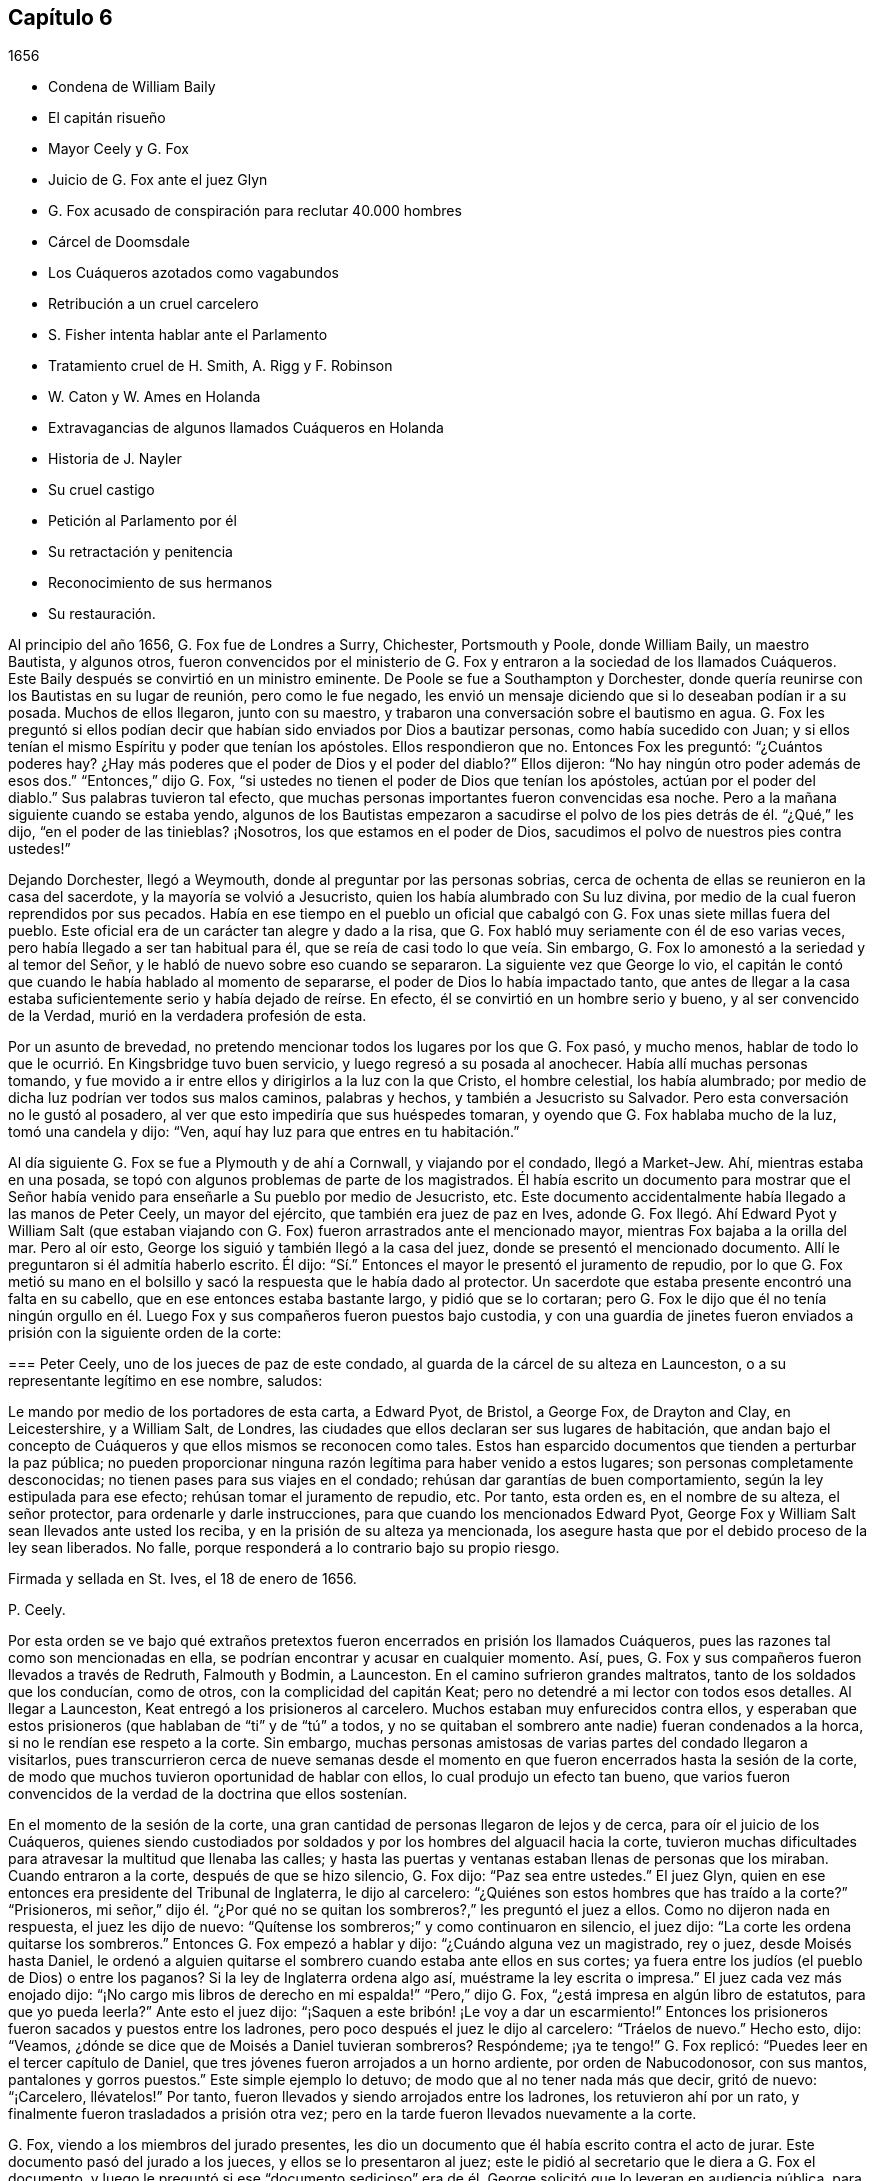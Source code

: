 == Capítulo 6

[.section-date]
1656

[.chapter-synopsis]
* Condena de William Baily
* El capitán risueño
* Mayor Ceely y G. Fox
* Juicio de G. Fox ante el juez Glyn
* G. Fox acusado de conspiración para reclutar 40.000 hombres
* Cárcel de Doomsdale
* Los Cuáqueros azotados como vagabundos
* Retribución a un cruel carcelero
* S. Fisher intenta hablar ante el Parlamento
* Tratamiento cruel de H. Smith, A. Rigg y F. Robinson
* W. Caton y W. Ames en Holanda
* Extravagancias de algunos llamados Cuáqueros en Holanda
* Historia de J. Nayler
* Su cruel castigo
* Petición al Parlamento por él
* Su retractación y penitencia
* Reconocimiento de sus hermanos
* Su restauración.

Al principio del año 1656, G. Fox fue de Londres a Surry, Chichester, Portsmouth y Poole,
donde William Baily, un maestro Bautista, y algunos otros,
fueron convencidos por el ministerio de G. Fox y
entraron a la sociedad de los llamados Cuáqueros.
Este Baily después se convirtió en un ministro eminente.
De Poole se fue a Southampton y Dorchester,
donde quería reunirse con los Bautistas en su lugar de reunión, pero como le fue negado,
les envió un mensaje diciendo que si lo deseaban podían ir a su posada.
Muchos de ellos llegaron, junto con su maestro,
y trabaron una conversación sobre el bautismo en agua.
G+++.+++ Fox les preguntó si ellos podían decir que habían
sido enviados por Dios a bautizar personas,
como había sucedido con Juan;
y si ellos tenían el mismo Espíritu y poder que tenían los apóstoles.
Ellos respondieron que no.
Entonces Fox les preguntó: "`¿Cuántos poderes hay?
¿Hay más poderes que el poder de Dios y el poder del diablo?`"
Ellos dijeron: "`No hay ningún otro poder además de esos dos.`"
"`Entonces,`" dijo G. Fox,
"`si ustedes no tienen el poder de Dios que tenían los apóstoles,
actúan por el poder del diablo.`"
Sus palabras tuvieron tal efecto,
que muchas personas importantes fueron convencidas esa noche.
Pero a la mañana siguiente cuando se estaba yendo,
algunos de los Bautistas empezaron a sacudirse el
polvo de los pies detrás de él. "`¿Qué,`" les dijo,
"`en el poder de las tinieblas?
¡Nosotros, los que estamos en el poder de Dios,
sacudimos el polvo de nuestros pies contra ustedes!`"

Dejando Dorchester, llegó a Weymouth, donde al preguntar por las personas sobrias,
cerca de ochenta de ellas se reunieron en la casa del sacerdote,
y la mayoría se volvió a Jesucristo, quien los había alumbrado con Su luz divina,
por medio de la cual fueron reprendidos por sus pecados.
Había en ese tiempo en el pueblo un oficial que cabalgó
con G. Fox unas siete millas fuera del pueblo.
Este oficial era de un carácter tan alegre y dado a la risa,
que G. Fox habló muy seriamente con él de eso varias veces,
pero había llegado a ser tan habitual para él,
que se reía de casi todo lo que veía. Sin embargo,
G+++.+++ Fox lo amonestó a la seriedad y al temor del Señor,
y le habló de nuevo sobre eso cuando se separaron.
La siguiente vez que George lo vio,
el capitán le contó que cuando le había hablado al momento de separarse,
el poder de Dios lo había impactado tanto,
que antes de llegar a la casa estaba suficientemente serio y había dejado de reírse.
En efecto, él se convirtió en un hombre serio y bueno, y al ser convencido de la Verdad,
murió en la verdadera profesión de esta.

Por un asunto de brevedad,
no pretendo mencionar todos los lugares por los que G. Fox pasó, y mucho menos,
hablar de todo lo que le ocurrió. En Kingsbridge tuvo buen servicio,
y luego regresó a su posada al anochecer.
Había allí muchas personas tomando,
y fue movido a ir entre ellos y dirigirlos a la luz con la que Cristo,
el hombre celestial, los había alumbrado;
por medio de dicha luz podrían ver todos sus malos caminos, palabras y hechos,
y también a Jesucristo su Salvador.
Pero esta conversación no le gustó al posadero,
al ver que esto impediría que sus huéspedes tomaran,
y oyendo que G. Fox hablaba mucho de la luz, tomó una candela y dijo: "`Ven,
aquí hay luz para que entres en tu habitación.`"

Al día siguiente G. Fox se fue a Plymouth y de ahí a Cornwall, y viajando por el condado,
llegó a Market-Jew.
Ahí, mientras estaba en una posada,
se topó con algunos problemas de parte de los magistrados.
Él había escrito un documento para mostrar que el Señor
había venido para enseñarle a Su pueblo por medio de Jesucristo, etc.
Este documento accidentalmente había llegado a las manos de Peter Ceely,
un mayor del ejército, que también era juez de paz en Ives,
adonde G. Fox llegó. Ahí Edward Pyot y William Salt (que estaban
viajando con G. Fox) fueron arrastrados ante el mencionado mayor,
mientras Fox bajaba a la orilla del mar.
Pero al oír esto, George los siguió y también llegó a la casa del juez,
donde se presentó el mencionado documento.
Allí le preguntaron si él admitía haberlo escrito.
Él dijo: "`Sí.`" Entonces el mayor le presentó el juramento de repudio,
por lo que G. Fox metió su mano en el bolsillo y
sacó la respuesta que le había dado al protector.
Un sacerdote que estaba presente encontró una falta en su cabello,
que en ese entonces estaba bastante largo, y pidió que se lo cortaran;
pero G. Fox le dijo que él no tenía ningún orgullo en él.
Luego Fox y sus compañeros fueron puestos bajo custodia,
y con una guardia de jinetes fueron enviados a prisión
con la siguiente orden de la corte:

[.embedded-content-document.legal]
--

[.blurb]
=== Peter Ceely, uno de los jueces de paz de este condado, al guarda de la cárcel de su alteza en Launceston, o a su representante legítimo en ese nombre, saludos:

Le mando por medio de los portadores de esta carta, a Edward Pyot, de Bristol,
a George Fox, de Drayton and Clay, en Leicestershire, y a William Salt, de Londres,
las ciudades que ellos declaran ser sus lugares de habitación,
que andan bajo el concepto de Cuáqueros y que ellos mismos se reconocen como tales.
Estos han esparcido documentos que tienden a perturbar la paz pública;
no pueden proporcionar ninguna razón legítima para haber venido a estos lugares;
son personas completamente desconocidas; no tienen pases para sus viajes en el condado;
rehúsan dar garantías de buen comportamiento, según la ley estipulada para ese efecto;
rehúsan tomar el juramento de repudio, etc.
Por tanto, esta orden es, en el nombre de su alteza, el señor protector,
para ordenarle y darle instrucciones, para que cuando los mencionados Edward Pyot,
George Fox y William Salt sean llevados ante usted los reciba,
y en la prisión de su alteza ya mencionada,
los asegure hasta que por el debido proceso de la ley sean liberados.
No falle, porque responderá a lo contrario bajo su propio riesgo.

[.signed-section-closing]
Firmada y sellada en St. Ives, el 18 de enero de 1656.

[.signed-section-signature]
P+++.+++ Ceely.

--

Por esta orden se ve bajo qué extraños pretextos
fueron encerrados en prisión los llamados Cuáqueros,
pues las razones tal como son mencionadas en ella,
se podrían encontrar y acusar en cualquier momento.
Así, pues, G. Fox y sus compañeros fueron llevados a través de Redruth,
Falmouth y Bodmin, a Launceston.
En el camino sufrieron grandes maltratos, tanto de los soldados que los conducían,
como de otros, con la complicidad del capitán Keat;
pero no detendré a mi lector con todos esos detalles.
Al llegar a Launceston, Keat entregó a los prisioneros al carcelero.
Muchos estaban muy enfurecidos contra ellos, y esperaban que estos prisioneros
(que hablaban de "`ti`" y de "`tú`" a todos, y no se quitaban el sombrero ante nadie)
fueran condenados a la horca, si no le rendían ese respeto a la corte.
Sin embargo,
muchas personas amistosas de varias partes del condado llegaron a visitarlos,
pues transcurrieron cerca de nueve semanas desde el momento
en que fueron encerrados hasta la sesión de la corte,
de modo que muchos tuvieron oportunidad de hablar con ellos,
lo cual produjo un efecto tan bueno,
que varios fueron convencidos de la verdad de la doctrina que ellos sostenían.

En el momento de la sesión de la corte,
una gran cantidad de personas llegaron de lejos y de cerca,
para oír el juicio de los Cuáqueros,
quienes siendo custodiados por soldados y por los hombres del alguacil hacia la corte,
tuvieron muchas dificultades para atravesar la multitud que llenaba las calles;
y hasta las puertas y ventanas estaban llenas de personas que los miraban.
Cuando entraron a la corte, después de que se hizo silencio, G. Fox dijo:
"`Paz sea entre ustedes.`"
El juez Glyn, quien en ese entonces era presidente del Tribunal de Inglaterra,
le dijo al carcelero: "`¿Quiénes son estos hombres que has traído a la corte?`"
"`Prisioneros,
mi señor,`" dijo él. "`¿Por qué no se quitan los
sombreros?,`" les preguntó el juez a ellos.
Como no dijeron nada en respuesta, el juez les dijo de nuevo:
"`Quítense los sombreros;`" y como continuaron en silencio, el juez dijo:
"`La corte les ordena quitarse los sombreros.`"
Entonces G. Fox empezó a hablar y dijo: "`¿Cuándo alguna vez un magistrado, rey o juez,
desde Moisés hasta Daniel,
le ordenó a alguien quitarse el sombrero cuando estaba ante ellos en sus cortes;
ya fuera entre los judíos (el pueblo de Dios) o entre los paganos?
Si la ley de Inglaterra ordena algo así, muéstrame la ley escrita o impresa.`"
El juez cada vez más enojado dijo:
"`¡No cargo mis libros de derecho en mi espalda!`" "`Pero,`" dijo G. Fox,
"`¿está impresa en algún libro de estatutos, para que yo pueda leerla?`"
Ante esto el juez dijo: "`¡Saquen a este bribón! ¡Le voy a dar un escarmiento!`"
Entonces los prisioneros fueron sacados y puestos entre los ladrones,
pero poco después el juez le dijo al carcelero: "`Tráelos de nuevo.`"
Hecho esto, dijo: "`Veamos, ¿dónde se dice que de Moisés a Daniel tuvieran sombreros?
Respóndeme; ¡ya te tengo!`"
G+++.+++ Fox replicó: "`Puedes leer en el tercer capítulo de Daniel,
que tres jóvenes fueron arrojados a un horno ardiente, por orden de Nabucodonosor,
con sus mantos, pantalones y gorros puestos.`"
Este simple ejemplo lo detuvo; de modo que al no tener nada más que decir,
gritó de nuevo: "`¡Carcelero, llévatelos!`"
Por tanto, fueron llevados y siendo arrojados entre los ladrones,
los retuvieron ahí por un rato, y finalmente fueron trasladados a prisión otra vez;
pero en la tarde fueron llevados nuevamente a la corte.

G+++.+++ Fox, viendo a los miembros del jurado presentes,
les dio un documento que él había escrito contra el acto de jurar.
Este documento pasó del jurado a los jueces, y ellos se lo presentaron al juez;
este le pidió al secretario que le diera a G. Fox el documento,
y luego le preguntó si ese "`documento sedicioso`" era de
él. George solicitó que lo leyeran en audiencia pública,
para que él pudiera oírlo, y si era de él,
lo reconocería y lo respaldaría. El juez quería que
G+++.+++ Fox lo cogiera y lo mirara en sus propias manos,
pero él volvió a pedir que fuera leído,
para que todos en la corte oyeran y juzgaran si había o no sedición en él;
porque si la había, él estaba dispuesto a sufrir por eso.
Finalmente, el secretario de la sesión de la corte lo leyó en voz alta,
y cuando terminó G. Fox dijo: "`Es mi documento y lo reconozco;
y ustedes también deberían, a menos que nieguen la Escritura.
Porque, ¿acaso no es lo que dice la Escritura,
y las palabras y órdenes de Cristo y los apóstoles,
lo que todo verdadero Cristiano debe obedecer?`"

Entonces dejaron ese tema de lado,
y el juez hablando otra vez sobre los sombreros de los prisioneros,
le pidió al carcelero que se los quitara.
Los prisioneros preguntaron la razón por la que habían
permanecido en prisión por esas nueve semanas,
viendo que nada era objetado contra ellos, excepto lo que concernía a sus sombreros.
"`Y en cuanto a quitarnos los sombreros,`" dijo G. Fox,
"`ese es un honor que Dios pondrá en el polvo,
aunque ustedes hagan mucho ruido al respecto.
Porque el honor que es de los hombres, y que los hombres buscan unos de otros,
es la marca de los incrédulos.
Pues Cristo dijo: '`¿Cómo pueden creer,
los que reciben honor unos de otros y no buscan el
honor que viene del único Dios?`' Y también dijo:
'`Gloria no recibo de los hombres.`' Y todos los
verdaderos Cristianos deben ser de Su mente.`"
Entonces el juez dio un discurso acerca de cómo él
representaba a la persona del señor protector,
y cómo el protector lo había nombrado presidente del Tribunal de Inglaterra, etc.
Al oír esto, los prisioneros le pidieron que les hiciera justicia,
por el encarcelamiento ilegal que habían sufrido por nueve semanas.

Pero en lugar de esto, se leyó contra ellos una acusación tan llena de falsedades,
que G. Fox pensó que la acusación era contra algunos de los ladrones,
pues contenía una acusación que decía,
que ellos habían entrado a la corte por la fuerza de las armas y de manera hostil;
aunque la verdad era, que habían sido llevados como prisioneros.
Esto hizo que George dijera que todo era falso,
y clamaron por justicia por su encarcelamiento ilegal,
habiendo sido capturados en su viaje sin ninguna causa, por el mayor Ceely.
Entonces el mencionado Peter Ceely,
quien como juez de paz también estaba sentado en el tribunal, le dijo al juez:
"`Puede que te complazca, mi señor, escucharme.
Este hombre (señalando a G. Fox),
se apartó conmigo y me dijo cuán útil podría serle yo para su plan,
y que en una hora podía levantar cuarenta mil hombres, envolver la nación en sangre,
y así traer al rey Carlos.
Yo le habría ayudado a salir del condado, pero no quiso irse.
Y si te place, mi señor, tengo un testigo que lo jurará.`" Entonces llamó a su testigo,
quien sin ninguna duda, había sido sobornado.
Pero el juez, percibiendo la evidente mentira, no se apresuró a interrogar al testigo.
Entonces G. Fox le pidió al juez que se complaciera en permitir
que se leyera la orden de la corte en su contra,
en la que estaba indicado el pretendido crimen por
el que él había sido encerrado en prisión;
pero el juez dijo que no sería leída. G. Fox que seguía insistiendo que se leyera, dijo:
"`Debería ser leída, porque si he hecho algo digno de muerte o de cadenas,
entonces que todo el condado lo sepa.`"
Viendo que ellos no la leerían, le dijo a uno de sus compañeros de prisión:
"`Tú tienes una copia de ella, léela.`"
"`No será leída,`" dijo el juez; "`carcelero, llévatelo.
Veré si él o yo será el amo.`"

Luego se llevaron a G. Fox y después de un rato fue llamado de nuevo.
Él todavía pedía que se leyera su orden de la corte,
y como las personas estaban ansiosas de que fuera leída,
le pidió a su compañero de prisión que la leyera.
Una vez hecho, G. Fox le dijo al juez y a los jueces:
"`Tú que dices que eres el presidente del Tribunal de Inglaterra,
y ustedes que son jueces, saben, que si yo hubiera dado garantías,
habría podido ir adonde hubiera querido, y habría podido llevar a cabo el plan,
si hubiera tenido uno, del que el mayor Ceely me ha acusado.
Y si yo le hubiera dicho esas palabras a él, las que él ha declarado,
entonces ustedes podrían juzgar si por un caso así,
se habrían podido tomar fianzas o garantías.`"

Luego dirigiendo su discurso al mayor Ceely, le dijo: "`¿Cuándo o dónde te llevé aparte?
¿No estaba tu tribunal lleno de personas rudas,
y no estabas tú tan rudo como cualquiera de ellas durante nuestro interrogatorio,
de modo que pedí un alguacil, u otro oficial,
para que las personas se mantuvieran respetuosas?
Y si tú eres mi acusador, ¿por qué te sientas en el tribunal?
No puedes sentarte en ese lugar, porque los acusadores no se sientan con los jueces;
debes bajar, quedarte a mi lado y mirarme a la cara.
Además, quiero preguntarles al juez y a los jueces:
¿Es culpable o no el mayor Ceely de la traición de la que me acusa,
al ocultarla tanto tiempo como lo ha hecho?
¿Entiende él su posición, ya sea como soldado o como juez de paz?
Porque él les dice aquí,
que yo me aparté con él y que le dije el plan que tenía en mente,
y cuán útil podría ser él para dicho plan--que yo podía
levantar cuarenta mil hombres en el lapso de una hora,
que traería al rey Carlos y envolvería la nación en sangre.
Además, él declaró que él me habría ayudado a salir del condado,
pero que yo no había querido, y por tanto,
que me había encerrado en prisión por carecer de garantías de buen comportamiento,
tal como declara la orden judicial.
Ahora, ¿no ven claramente,
que el mayor Ceely es culpable de ese plan y de la traición de la que habla,
y que se ha hecho cómplice de esta,
al desear que yo saliera del condado y demandarme fianza,
además de no acusarme de la supuesta traición hasta ahora, ni descubrirla?
Pero yo niego y aborrezco sus palabras, y soy inocente de su diabólico plan.`"

Viendo el juez claramente por medio de esto, que Ceely,
en lugar de atrapar a G. Fox se había atrapado a sí mismo, dejó el asunto por completo.
Pero Ceely, se levantó de nuevo y le dijo al juez: "`Si se complaciera mi señor,
en escucharme: Este hombre me atacó y me dio un golpe tan fuerte,
como nunca había sentido en mi vida.`"
G+++.+++ Fox sonriendo ante esto, dijo: "`Mayor Ceely,
¿eres tú juez de paz y mayor de una tropa de jinetes,
y le dices al juez en presencia de la corte y del condado, que yo, que soy un prisionero,
te ataqué y te di un golpe tan fuerte, como nunca habías sentido en tu vida?
¡Qué! ¿No te avergüenzas?
Yo te pregunto, mayor Ceely, ¿dónde te ataqué y quién es tu testigo?
¿Quién estaba presente?`"
A esto Ceely dijo que había sucedido en el jardín del castillo,
y que el capitán Bradden estaba presente cuando G. Fox lo había atacado;
y luego quiso que el juez le permitiera presentar a su testigo.
George llamó a Ceely nuevamente a bajar del tribunal,
diciéndole que no era adecuado que el acusador se sentara como juez sobre el acusado.
Ceely dijo entonces: "`El capitán Bradden es mi testigo.`"
Esto hizo que G. Fox le dijera al capitán Bradden (que estaba presente en la corte):
"`¿Me has visto tú atacar a este hombre y golpearlo como dice él?`" Bradden no respondió,
únicamente inclinó su cabeza.
G+++.+++ Fox quería que él hablara, si sabía de algo así,
pero únicamente inclinó su cabeza de nuevo.
"`No,`" dijo G. Fox, "`habla y deja que la corte y el condado escuchen,
y no dejes que la inclinación de cabeza sirva como respuesta.
Si he hecho eso, que la ley se imponga sobre mí. No le temo a los sufrimientos,
ni a la muerte misma; pues soy un hombre inocente con respecto a todas sus acusaciones.`"
Pero Bradden no quiso testificar de eso.
El juez, al encontrar que esas trampas eran insostenibles, gritó: "`¡Llévatelo,
carcelero!,`" y multó a cada prisionero con veinte marcos^
footnote:[Equivalente a trece chelines y cuatro peniques.]
por no quitarse el sombrero,
y dijo que tenían que permanecer en prisión hasta que pagaran la multa;
y así fueron llevados de regreso a la cárcel.

En la noche el capitán Bradden llegó con siete u ocho jueces para ver a los prisioneros,
y siendo muy corteses, dijeron que ellos no creían que el juez, ni nadie en la corte,
creyeran las acusaciones que el mayor Ceely había hecho contra G. Fox.
Bradden dijo, que el mayor Ceely tenía la intención de quitarle la vida a G. Fox,
si hubiera podido conseguir otro testigo.
"`Pero, capitán Bradden,`" dijo G. Fox,
"`¿por qué no testificaste a mi favor o en mi contra,
siendo que el mayor Ceely te presentó como testigo, de que tú me habías visto atacarlo?
Y cuando quise que hablaras a favor mío o en contra, según lo que habías visto o sabías,
tú no quisiste hablar.`"
A esto Bradden contestó: "`Cuando el mayor Ceely y yo pasábamos a tu lado,
mientras caminabas en el jardín del castillo, él se quitó el sombrero ante ti y dijo:
'`¿Cómo está, Sr. Fox?
Soy su sirviente, señor.`' Entonces tú le dijiste: '`Mayor Ceely,
ten cuidado con la hipocresía y el corazón corrupto,
porque ¿cuándo me convertí en tu señor y tú en mi sirviente?
¿Meten los sirvientes a sus amos en prisión?`' Este
fue el gran golpe que él dice que le diste.`"
Al oír G. Fox esto, recordó que cuando ellos estaban pasando,
en efecto Ceely había dicho las palabras citadas,
y que él le había dado la respuesta tal como fue mencionada.
Ahora estaba claro que George no se había equivocado en sus palabras,
viendo cómo Ceely había manifestado abiertamente su hipocresía y corrupto corazón,
cuando se quejó de esto ante el juez en la audiencia pública,
haciendo que todos creyeran que G. Fox lo había golpeado externamente con su mano.
Un informe de este juicio se difundió en el exterior,
y muchas personas (algunas de ellas de gran importancia en el mundo) de lejos y de cerca,
llegaron a verlo a él y a sus amigos en prisión,
lo que inclinó a muchos al convencimiento.

Estando instalados en prisión en un confinamiento del que
no era probable que fueran a ser liberados pronto,
se negaron a darle al carcelero siete chelines por semana por cada uno de ellos,
así como por sus caballos,
con lo que él de alguna manera había tratado de extorsionarlos.
Pero en esta ocasión, se volvió tan malvado, que los puso en un lugar sucio y apestoso,
donde se solían poner a las personas condenadas por brujería y asesinato.
Este lugar era tan absolutamente vil, que se observó que pocos de los que entraban en él,
salían de nuevo sanos;
porque no había letrina y el excremento que los prisioneros
con el paso del tiempo habían depositado ahí,
no se había sacado por muchos años. Así pues, todo era como lodo,
y en algunos lugares la profundidad alcanzaba la parte alta de los zapatos;
y el carcelero no les permitía limpiarlo,
ni les dejaba tener camas o paja para acostarse.

Por la noche,
unas amables personas del pueblo les llevaron una candela y un poco de paja,
de la que quemaron un poco para quitar el hedor.
Los ladrones se acostaban en el piso de arriba de sus cabezas,
y el carcelero principal tenía una habitación al lado de ellos,
también arriba de sus cabezas.
Al parecer el humo subió a la habitación donde estaba acostado él,
y esto lo enfureció tanto,
que tomó el cubo de excrementos de los ladrones y lo vació
a través de un hueco sobre las cabezas de ellos,
por lo que quedaron tan salpicados, que era repugnante tocarse a sí mismos,
o unos a otros; además, el hedor se incrementó tanto, que por ello y el humo,
corrieron el peligro de asfixiarse.
Sin embargo, nada de eso satisfizo la rabia de este cruel carcelero,
y los maldijo tan horriblemente y los llamó con apodos tan terribles,
como nunca antes habían oído algo así. Como resultado de eso,
se vieron obligados a permanecer de pie toda la noche,
pues no se podían sentar porque el lugar estaba asqueroso.
Así los mantuvo un gran rato antes de dejarlos limpiar,
o permitirles que trajeran algo de comida,
además de lo que ellos obtenían a través de la reja.
Ni siquiera esto se podía hacer sin dificultad, pues en una ocasión,
el carcelero demandó a una joven en la corte del pueblo,
por irrumpir en la prisión llevándoles un poco de comida; tal vez,
debido a que ella había doblado un poco una barra de la reja que estaba quebrada,
para pasar un pequeño plato a través de ella.
No es tan sorprendente que este carcelero fuera tan terriblemente malvado, ya que,
según fueron informados ellos, él había sido ladrón,
y por ese motivo habían sido quemados tanto en la mano como en el hombro,
él y su ayudante, y sus respectivas esposas que habían sido quemadas en la mano.^
footnote:[En este tiempo,
quemar la piel (marcación) era una forma común de castigo para varios tipos de crímenes,
y también servía como una marca indeleble que permanente y públicamente
manifestaba los antecedentes criminales de la persona.]
No era de extrañar entonces,
que los prisioneros sufrieran de la forma más dolorosa de personas tan malvadas;
pero lo más sorprendente era, que el coronel Bennet, un maestro Bautista,
tras comprar la cárcel y las tierras pertenecientes al castillo,
hubiera colocado a este hombre ahí como carcelero principal.

Se hablaba mucho, de que en ese calabozo había espíritus que rondaban y caminaban ahí,
y que muchos habían muerto en él;
pensando algunos en aterrorizar a los prisioneros con tales historias.
Pero G. Fox les dijo que si todos los espíritus y demonios del infierno estuvieran ahí,
él estaba sobre ellos en el poder de Dios y no temía tal cosa, pues Cristo,
el Sacerdote de ellos (quien había herido la cabeza del diablo),
santificaría las paredes y la casa para ellos,
tal como el sacerdote tenía que limpiar la lepra
de las paredes y de las casas bajo la ley.

Llegado el tiempo de las sesiones en Bodmin,
los prisioneros redactaron un documento con el relato de sus sufrimientos,
y lo enviaron allí. Al leerlo,
los jueces dieron la orden de que la puerta de Doomsdale
(así era llamado el calabozo) fuera abierta,
y que tuvieran libertad de limpiarlo y comprar su comida en el pueblo.
Tras obtener esta libertad,
ellos escribieron a Londres y le pidieron a Anne
Downer (una joven ya mencionada en esta historia),
que llegara, comprara y preparara la comida para ellos,
lo cual ella estuvo muy dispuesta a hacer.
De hecho, ella les fue muy útil,
y también era una buena escritora y podía tomar notas en taquigrafía.
Luego le enviaron un relato de sus sufrimientos al protector,
quien a su vez envió una orden al gobernador de Pendennis
Castle para que investigara el asunto.
En esta ocasión Hugh Peters, uno de los capellanes del protector,
le dijo que ellos no podían hacerle a George Fox un mayor
servicio para la propagación de sus principios en Cornwall,
que encarcelarlo ahí. Esto no era del todo falso,
porque él era visitado muy frecuentemente,
y muchos habían sido vueltos de las tinieblas a la luz;
a pesar de que el alcalde de Launceston era un fiero perseguidor,
arrojando en prisión a todo el que podía, e incluso,
registrando a mujeres serias y respetables en busca de cartas.

Las cosas no eran mucho mejor en Devonshire,
porque muchos de los llamados Cuáqueros que viajaban por el condado,
eran capturados y azotados bajo el pretexto de que eran vagabundos.
Sí, incluso unos sastres, que se dirigían a la fábrica con sus telas,
y otros hombres respetables, fueron detenidos y azotados.
Y Henry Pollexsen, que había sido juez de paz durante casi cuarenta años,
fue arrojado a la cárcel bajo el pretexto de ser Jesuita.

Mientras tanto, Edward Pyot,
que había sido capitán y era un hombre que tenía un buen
entendimiento de las leyes y derechos de la nación,
le escribió una larga carta al señor presidente del Tribunal, John Glyn,
en la que claramente le exponía sus tratos ilegales,
y le preguntaba si lo que él había dicho,
"`si se quitan los sombreros los escucharé y les haré justicia,`" no era una revocatoria
a las leyes que habían sido hechas para mantener los derechos y la justicia.
En la carta también se mencionaron muchos otros detalles, entre esos,
el "`ataque`" de G. Fox contra el mayor Ceely.
G+++.+++ Fox mismo escribió varios documentos en los que exponía claramente la odiosa persecución.

Entre los que llegaron a visitarlo, estaba Thomas Lower,
un doctor en medicina de Londres; quien, mientras escribo esto, todavía vive.
Él hizo muchas preguntas con respecto a asuntos religiosos,
y recibió respuestas tan satisfactorias de G. Fox,
que después dijo que sus palabras eran como rayos de luz que lo atravesaban,
y que nunca había conocido hombres tan sabios en toda su vida, etc.
De esta manera se convenció de la Verdad y entró
en la comunión de los despreciados Cuáqueros.
Mientras G. Fox seguía en prisión,
uno de sus amigos fue a ver a Oliver Cromwell y ofreció cambiar de lugar con él,
cuerpo por cuerpo, y permanecer en la prisión de Doomsdale,
si él lo permitía y dejaba a G. Fox en libertad.
Pero Cromwell le dijo que no podía hacerlo, porque era contra la ley;
y luego se volvió a los de su consejo y dijo:
"`¿Cuál de ustedes haría tanto por mí si yo estuviera en la misma condición?`"

Por tanto, G. Fox continuó en la cárcel,
y pasó un buen rato antes de que él y sus compañeros de prisión fueran liberados.
Sin embargo, el año siguiente el malvado carcelero recibió la recompensa de sus acciones,
porque fue removido de su posición,
y por algunos actos perversos él mismo fue arrojado en la cárcel,
y su actitud fue tan ingobernable ahí,
que el carcelero que lo sucedió lo metió en Doomsdale, asegurado con grilletes, golpeado,
y obligado a recordar cómo había abusado de aquellos buenos hombres que él,
perversamente y sin ninguna causa, había lanzado en aquel asqueroso calabozo.
Sin embargo, él sufría merecidamente por su maldad,
y la misma medida que había usado para otros, ahora era usada en él, etc.
Y así, este malicioso tipo,
quien habría podido hacerse rico si se hubiera comportado cortésmente,
se hizo muy pobre y así murió en prisión.

Aproximadamente al mismo tiempo que G. Fox fue liberado, Cromwell convocó un Parlamento,
que se reunió para la primera sesión en la cámara pintada en Westminster,
el 17 del mes llamado septiembre.
Samuel Fisher tuvo la oportunidad de entrar a esta asamblea,
donde escuchó el discurso del protector,
en el que Cromwell dijo que él no conocía a ningún hombre
que hubiera sufrido un encarcelamiento injusto en toda Inglaterra.
Y S. Fisher, después de que tuvo la oportunidad de ponerse de pie,
dijo que tenía una palabra del Señor para el protector, el Parlamento y el pueblo,
y comenzó así:

[.embedded-content-document]
--

El peso de la palabra del Señor Dios del cielo y de la tierra vino sobre mí,
el día 22 del pasado mes, y ahora recae sobre mí declararla en Su nombre,
a ti Oliver Cromwell, protector (así llamado) de estas tres naciones, Inglaterra,
Escocia e Irlanda; a todos ustedes también,
los que han sido escogidos de entre varios lugares de estas
naciones para ocupar un escaño en el Parlamento hoy,
con el fin de considerar las cosas concernientes a la mancomunidad; y de igual modo,
a las tres naciones mismas, y a todo el pueblo de ellas,
cuyos gobernantes y representantes son ustedes.
Y como seguramente ustedes no se consideran demasiado altos, ni demasiado grandes,
ni demasiado buenos para que el Señor les hable,
ni tampoco desean caer bajo la culpa del pecado de decirles "`a los videntes: No veáis;
y a los profetas: No nos profeticéis lo recto, decidnos cosas halagüeñas,
profetizad mentiras,`"^
footnote:[Isaías 30:10]
les pido a todos, en nombre del Dios vivo, que sin interrupción ni oposición,
sea que les guste o no, permanezcan quietos y escuchen, y cuando yo haya finalizado,
pueden hacer conmigo lo que el Señor les permita,
siendo que ninguna ley de equidad condena a un hombre antes de ser escuchado,
especialmente cuando habla por una razón tan elevada, como en nombre del Dios del cielo.

--

Apenas había hablado así, cuando alguien gritó: "`¡Un Cuáquero, un Cuáquero; bájenlo;
que no hable!,`" aunque el protector y los hombres
del Parlamento permanecían quietos y tranquilos.
Pero algunos otros, entre los que se encontraban dos jueces de paz,
no tuvieron tanta paciencia.
Sin embargo, Fisher, como relató después,
creía que el protector y los hombres del Parlamento le habrían dado audiencia,
si los otros no lo hubieran despreciado e ignorado--algunos decían
que Cromwell ya había hablado mucho y estaba muy acalorado y cansado,
y que él, +++[+++Fisher]
debería avergonzarse por hacer que el protector se quedara más tiempo.
Así fue interrumpido Fisher,
y el protector y los hombres del Parlamento se levantaron y se fueron.

Como se le prohibió a Fisher hablar, publicó más tarde su discurso en forma impresa,
tal como había intentado pronunciarlo,
aunque ni una sílaba de este había sido escrita antes.
Era bastante largo y contenía una dura reprimenda contra
la hipocresía de los que bajo una apariencia de piedad,
hacían largas oraciones y mantenían ayunos, a pesar de que vivían en orgullo,
pompa y lujo, y persiguiendo a los que realmente eran personas piadosas.
Al protector le dijo, que a menos que quitara a los malvados de delante de él,
a todas las voces aduladoras y a los falsos acusadores,
su trono nunca sería establecido en justicia.
En la introducción de su discurso impreso decía,
que antes de que le sobreviniera esa carga,
le había rogado a Dios que lo dispensara de entregar ese mensaje,
pues pensaba que no se habría podido escoger una persona más indigna que él. Sin embargo,
que sin importar lo que había hecho, no había podido ser liberado de ella;
que aunque había pasado toda una semana en ayuno, lágrimas y súplicas,
durante ese tiempo de abstinencia había sentido una
provisión diaria y un refrescamiento en su espíritu;
por lo que finalmente se había rendido por completo para
hacer lo que creía que el Señor le estaba pidiendo,
y que luego había sentido que todos los temores a los ceños
fruncidos de los hombres le habían sido quitados.
Varios otros discursos que intentó pronunciar en el Parlamento,
pero que no pudo porque se lo impidieron, los publicó en forma impresa posteriormente.

En la última parte de este año, sucedió que al llegar Humphrey Smith a Evesham,
en Worcestershire, fue interrumpido por el alcalde Edward Young en una reunión;
este hombre había dicho que él acabaría con las reuniones de los Cuáqueros,
o de lo contrario, sus huesos debían yacer en el barro.
Tras esta resolución, en la mañana de un Primer-día del mes llamado octubre,
entró a una de las reuniones de los Cuáqueros, en la casa donde estaba H. Smith;
y varias personas después de ser rudamente lastimadas,
fueron llevadas a prisión. Por la tarde se celebró una reunión en la calle,
y algunos del pueblo llamado Cuáqueros (por orden
del mencionado alcalde) fueron puestos en cepos,
y otros, de los que el mencionado H. Smith era uno,
fueron encerrados en un oscuro calabozo.
Y aunque el alcalde había dicho entonces que esa era una "`asamblea
ilegal,`" y que si ellos se reunían en las casas él no los molestaría;
aun así, el siguiente Primer-día,
al ver que uno iba a una reunión que estaba citada en una casa, lo puso en prisión.

Humphrey Smith y sus amigos tenían unos lechos y ropa de cama que les habían mandado,
pero el alcalde hizo que se los quitaran,
y después cuando algunas personas les llevaron algo de paja para acostarse,
el carcelero no lo permitió. Cuando uno llegó y pidió
permiso para sacar los excrementos de ellos,
el alcalde lo negó, y ordenó que ese hombre fuera puesto en el cepo.
El lugar donde ellos estaban no tenía 3,5 metros cuadrados,
y el hueco para tomar aire era de unos 10 centímetros de ancho, de modo que,
incluso durante el día tenían que encender una candela para alumbrarse,
cuando podían obtener una.
Fueron mantenidos ahí más de catorce semanas, con sus excrementos en la misma habitación;
esto dio como resultado que uno de ellos se enfermara por el hedor, y muy a su pesar,
el carcelero dijo que si ellos hubieran sido ladrones o asesinos,
él habría podido concederles más libertad,
pero que no se atrevía a hacerlo por causa del alcalde.
James Wall, uno de los prisioneros, era un ciudadano del mismo pueblo y comerciante,
y aun así el alcalde le prohibió a la esposa de James tener un puesto en el mercado,
el que había tenido por muchos años. Ella fue a verlo por esto,
y él empezó a ridiculizarla diciendo: "`He escuchado que tu esposo te lastima.`"
Entonces ella respondió: "`Mi esposo nunca me ha lastimado;
en cuanto a la profesión religiosa que él tiene ahora, por un tiempo no pude aceptarla,
pero viendo ahora cuán perseguida es, me hace reconocerla,
porque el camino de Dios siempre ha sido perseguido.`"
Al oírla hablar así,
el alcalde le dijo que no podía tener un puesto en el mercado ni por cinco libras.

Cerca de un mes después,
Margaret Newby y Elizabeth Courton llegaron a ese pueblo
y tuvieron una reunión en la casa de Edward Pitwayes;
pero al ir a visitar a las prisiones por la tarde,
el propio alcalde las trató violentamente,
e hizo que fueran puestas en los cepos con sus piernas
extendidas a una yarda una de la otra.
Él no permitió que tuvieran un bloque donde sentarse, aunque ellas lo habían solicitado.
No obstante, queriendo ser visto como alguien que tenía algo de recato,
le pidió al alguacil que buscara un bloque y lo pusiera entre sus piernas,
mientras pronunciaba algunas expresiones indecentes.
Se les mantuvo en esa postura por espacio de quince horas, y luego,
durante la noche helada fueron sacadas del pueblo,
sin permitirles ir a ningún lugar a refrescarse.
En cuanto a Humphrey Smith y los que estaban con él,
fueron dejados en prisión un buen rato más.

Alexander Parker estaba este año en Radnor, en Gales,
y dando testimonio allí contra el sacerdote Vavasor Powel,
también predicaba la doctrina de la Verdad según se presentaba la ocasión. Creo
que fue por este tiempo que Ambrose Rigge y Thomas Robinson llegaron a Exeter.
De ahí se fueron a Bristol y después a Basingstoke, en Hampshire.
Aquí, después de mucha dificultad, lograron fijar una reunión,
pero antes de que se reunieran todas las personas,
el sacerdote principal junto con los magistrados,
llegaron e hicieron que se los llevaran y luego les presentaron el juramento de repudio.
Pero al negarse a jurar por un asunto de consciencia, fueron enviados a prisión,
donde el carcelero clavó tablas sobre la ventana y los privó de luz,
ni tampoco les permitía tener una candela en la noche.
Ahí los mantuvieron cerca de la cuarta parte de un año,
sin nada más que un poco de paja para acostarse.
Pero su sufrimiento tuvo tal efecto,
que algunos de los habitantes al ver estos tratos irracionales,
empezaron a investigar la doctrina sostenida por los sufrientes,
y se convencieron de la verdad de la misma.
Cuando finalmente fueron liberados,
Robinson fue a Portsmouth donde predicó el arrepentimiento.
Un tiempo después llegó Ambrose Rigge,
y en cierto sentido cosechó lo que Robinson había sembrado,
aunque no pasó mucho tiempo antes de que lo sacaran del pueblo.
Pero al regresar en el lapso de un corto tiempo,
encontró oportunidad de tener una reunión ahí,
y por su predicación algunos se convencieron de la verdad y la abrazaron.

De ahí se fue a la isla de Wight,
donde otros también recibieron la doctrina que él sostenía.
Después de una corta estadía regresó a Sussex,
donde realizó un gran servicio.
Viajando por todo el condado, llegó a Weymouth y Melcombe-Regis,
donde al hablar contra el sacerdote en la '`casa del campanario,`'
fue capturado y encerrado en un calabozo repugnante,
en el que no había nada para acostarse salvo algo de paja sucia y una piedra para sentarse.
Tampoco había letrina, pero en el suelo había una pila de excremento,
donde era forzado a aliviar sus necesidades.
Sin embargo,
había una abertura en la parte superior del calabozo y por
ella podía ver a las personas caminar por las calles,
y desde su cueva subterránea,
aprovechó la oportunidad para predicarles a los que pasaban, con tal poder y eficacia,
que su doctrina entraba en los corazones de los oyentes y ahí se clavaba.
Esta forma de predicar se volvió común en ese tiempo en Inglaterra, y yo mismo,
en mi años de juventud, he sido testigo presencial de eso.
He oído a los prisioneros levantar sus voces, de modo tal,
que podían ser oídos fácilmente en las calles,
lo que hacía que las personas que pasaban se quedaran quietas y
prestaran atención a lo que era dicho por estos celosos predicadores.
Y aunque a estos hombres y mujeres a menudo se les impedía tener reuniones,
era imposible detener la fuente de la que fluían sus palabras.
Así sucedió también con Ambrose Rigge,
quien puesto en libertad después de un encarcelamiento de once semanas,
viajó de arriba a abajo otra vez.
Sin embargo, en muchos de los lugares adonde llegaba, una prisión era su porción,
a veces incluso, cuando no se le podía acusar de nada,
salvo de que había "`salido de su lugar de residencia;`"
pues el Parlamento había hecho una ley que decía,
que todos aquellos que salían de su lugar de residencia
y no podían dar un "`motivo satisfactorio`" de sus asuntos,
debían ser tomados como vagabundos.
Bajo este pretexto,
muchos de los que viajaban a los mercados con sus mercancías eran capturados en el camino,
porque si parecían que eran Cuáqueros (lo cual se
podía ver fácilmente si no se quitaban el sombrero),
entonces no hacía falta un pretexto para encerrarlos en prisión.

Ambrose Rigge continuó viajando y también llegó a
visitar a sus amigos en prisión en Southampton.
Esto encolerizó tanto al alcalde, Peter Seal,
que sin ningún interrogatorio hizo
que fuera atado al poste de los azotes en el mercado,
donde fue severamente azotado por el verdugo;
luego fue puesto dentro de una carreta y sacado del pueblo en un clima nevado y helado.
El alcalde también lo amenazó diciéndole que si alguna vez regresaba,
sería azotado de nuevo y le quemaría una "`V`" en el hombro, indicando _vagabundo._
A pesar de eso, fue movido por el Señor a regresar,
y el alcalde estaba muy deseoso de que se ejecutara la amenaza sobre él,
pero los otros magistrados no lo consintieron;
no mucho después el alcalde murió de una diarrea sanguinolenta.^
footnote:[Es decir, disentería.]
Este relato me llevó un poco más allá del curso del tiempo,
pero ahora dejo a Ambrose Rigge por un rato, con la intención de mencionarlo después.

Este año William Caton fue de nuevo a Escocia, y después de regresar, viajó a Bristol,
de ahí a Plymouth y continuó a Londres.
De ahí viajó nuevamente a Holanda, donde William Ames y John Stubbs habían estado,
y encontró que entre los ingleses en Amsterdam algunos
habían recibido la doctrina que ellos predicaron,
aunque después se volvieron de ella.
Luego Caton arribó a Dort y de ahí viajó a Rotterdam,
donde por falta de un intérprete que entendiera inglés,
tuvo que hacer uso del latín. Pero le dolió enormemente
encontrarse ahí con algunos espíritus rebeldes,
quienes, habiendo sido convencidos en alguna medida por William Ames, corrían,
bajo la denominación de los Cuáqueros, en extremos tanto de palabra como por escrito.
Conozco a algunas de estas personas,
y también he visto algunos de los libros que han publicado,
en los que bajo la pretensión de "`sencillez,`" no se encuentra una letra mayúscula,
ni siquiera en los nombres propios, o en los nombres de los mismos autores.
Y como corrieron hacia otras extravagancias,
no es de extrañar que los magistrados los encerraran en Bedlam.^
footnote:[Un asilo para enfermos mentales.]

El cabecilla de estas personas era un tal Isaac Furnier,
quien anteriormente (según lo contado por mi tío,
que lo había visto) había vivido como otro Diógenes.^
footnote:[Diógenes (450-323 A.C.) fue el filósofo antisocial y ascético que vivía
en un barril y rechazaba todas las normas de comportamiento civilizado.]
Y luego, al entrar en los llamados Cuáqueros,
hizo un elemento de santidad usar el lenguaje más franco que se le ocurriera,
sin importar cuán absurdo e irregular fuera.
En resumen, él se comportaba de tal forma,
que los Cuáqueros ortodoxos rechazaron su sociedad.
Fue él, según tengo entendido, el autor del ridículo dicho:
"`Mi espíritu testifica;`" el cual,
aunque no era aprobado ni usado por los verdaderos Cuáqueros,
ha sido tan esparcido entre la gente en los Países Bajos,
que constantemente se ha afirmado que los Cuáqueros solían
decirlo por cualquier cosa que pretendían hacer.

El Dr. Galenus Abrahams una vez me contó, que este hombre,
al llegar a su puerta y encontrar su nombre escrito
en el poste de la puerta (como es habitual en Holanda),
tomó su cuchillo y raspó las letras "`Dr.`" que significan doctor.
En esa ocasión el doctor le preguntó por qué había hecho eso, y su respuesta fue:
"`Porque el Espíritu así me lo testificó.`" Y cuando se le preguntó,
si él habría apuñalado al doctor con el cuchillo,
en el caso de que ese espíritu lo hubiera movido a hacerlo,
respondió (como el doctor me lo afirmó): "`Sí.`" Pero sea o no cierta esa anécdota,
lo cierto es, que este Isaac Furnier era un hombre apasionado e inestable,
a quien los verdaderos Cuáqueros no reconocían como uno de ellos,
aunque él había traducido muchos de sus libros del inglés al holandés,
y había predicado entre ellos.
Al final los dejó,
y al convertirse en Católico Romano cayó en una vida depravada y libertina.

Ahora regreso a William Caton,
que al llegar a Amsterdam no encontró mucha más satisfacción ahí que en Rotterdam,
pues varios profesantes altamente vanidosos,
que parecían aprobar la doctrina predicada por los Cuáqueros,
estaban más dispuestos a encargarse ellos mismos de enseñar,
que de recibir instrucción de otros.
Por tanto, W. Caton no se quedó mucho tiempo en Amsterdam, sino que regresó a Rotterdam,
de ahí se fue a Zealand y llegó a Middleburgh.
Él estaba acompañado por cierto joven,
quien fue a algunos de los lugares de reunión en esa ciudad y fue detenido.
Caton, entendiendo que su amigo había sido encerrado, fue a visitarlo,
y cuando los oficiales se dieron cuenta de que él era el acompañante,
lo encarcelaron también. Después de haber estado en prisión algunos días,
y estando débiles de cuerpo, se ordenó que los enviaran a Inglaterra; por tanto,
fueron llevados en una carreta a la orilla del mar,
conducidos por una guardia de soldados para protegerlos de la multitud ruda,
y subidos a bordo de un barco de guerra.
Aquí Caton sufrió grandes dificultades, pues los marineros eran tan hostiles,
que no le permitían usar un trozo de tela de vela para cubrirse,
sino que lo obligaban a acostarse sobre las tablas desnudas en un clima muy frío y tormentoso.
Pero a pesar de este maltrato,
sintió que su fuerza se incrementaba y experimentó las misericordias de Dios.
Llegó a Londres en noviembre, donde fue recibido amablemente por los hermanos,
y después de una estadía ahí, se fue a Hampshire, Surry, Sussex y Kent.

No mucho antes de esto, G. Fox había llegado a Exeter,
donde James Nayler estaba en prisión, y le habló a modo de reprimenda.
Nayler menospreció la corrección de G. Fox, aunque ofreció besarlo,
pero George no quiso permitirlo, diciendo,
que dado que Nayler se había vuelto contra el poder de Dios,
no podía recibir su muestra de bondad.
Las cartas que los magistrados encontraron en el bolsillo de Nayler en Bristol,
parecen indicar que los Cuáqueros habían encontrado
faltas en él y que lo habían reprendido por su altivez,
antes de que se lanzara a ese acto extravagante que tanto ruido causó en el mundo,
y que ahora se ha mezclado con muchas mentiras y giros falsos.
Por tanto, he creído que vale la pena inquirir cuidadosamente en esto,
para dar un relato verdadero de los hechos.

James Nayler nació alrededor de 1616, en la parroquia de Ardesley,
cerca de Wakefield en Yorkshire, y sus padres eran personas honestas.^
footnote:[Su padre era un granjero de buena reputación,
que tenía una finca decente (según las normas del condado
donde vivía) en la cual trabajaba diligentemente.
J+++.+++ Nayler tenía una buena educación en inglés y escribía bien.
Cuando tenía unos veintidós años se casó y luego se trasladó a la parroquia de Wakefield,
donde continuó hasta que estallaron las guerras en 1641.
Entonces entró en el ejército y fue soldado durante ocho o nueve años,
primero bajo el mando de lord Fairfax,
y más tarde fue intendente bajo el mando del general de división Lambert,
hasta que estando en Escocia,
quedó incapacitado por una enfermedad y regresó a su casa alrededor de 1649.
--Reporte de J. Whiting.]
Nayler sirvió en el ejército del Parlamento,
siendo intendente en las tropas del general de división Lambert en Escocia.
En ese entonces era miembro de los Independientes, y después, en el año 1651,
entró en la comunión de los llamados Cuáqueros.^
footnote:[Él y Thomas Goodair fueron convencidos por George Fox, cerca de Wakefield,
alrededor del año 1651; y casi al mismo tiempo, también Richard Farnsworth, Thomas Aldam,
William Dewsbury y su esposa.
A principios del año siguiente, cuando estaba en el campo arando,
meditando en las cosas de Dios,
oyó una voz que le pedía que saliera de su parentela y de la casa de su padre,
y se le dio la promesa de que el Señor estaría con él;
por lo que se regocijó mucho de haber escuchado la voz de Dios,
a quien había confesado desde niño y se había esforzado por servir.
Cuando regresó a la casa hizo los preparativos para irse,
pero luego por no ser obediente, la ira de Dios vino sobre él,
de modo que muchos estaban asombrados y se pensó que iba morir.
Pero luego se dispuso, y al salir con un amigo, sin pensar entonces en un viaje largo,
se le ordenó ir al Oeste, sin saber qué iba a hacer allí,
pero cuando llegó se le dio lo que debía declarar.
Así continuó, sin saber un día lo que tenía que hacer al siguiente;
y la promesa de Dios (que Él estaría con él),
la veía cumplida cada día.--__Colección de escritos de J. N.__]
Era un hombre de excelentes habilidades naturales,
y al principio se desenvolvió bien entre sus amigos, tanto en palabra como por escrito,
de modo que muchos llegaron a recibir la Verdad por su ministerio.

James Nayler llegó a Londres a finales de 1654 o a principios de 1655,
y encontró establecida una reunión de Amigos en la ciudad,
por la obra de Edward Burrough y Francis Howgill.
Ahí predicó en una forma tan notable, que muchos admirando su gran don,
empezaron a estimarlo por encima de sus hermanos;
esta excesiva estima no le trajo ningún bien a él
y dio lugar a algo de discordia en la sociedad.
La tensión se elevó a tal punto, que algunas mujeres atrevidas y sin consideración,
de quienes Martha Simmons era la principal,
tenían la osadía de disputar abiertamente con Francis
Howgill y Edward Burrough mientras predicaban,
y así perturbaban las reuniones,^
footnote:[Podemos suponer que la práctica de estas mujeres era
en cierto modo como la que le dio ocasión al apóstol Pablo de decir:
'`Callen vuestras mujeres en las iglesias,
porque no les está permitido hablar.`' 1 Corintios 14:34.
Esta prohibición de hablar,
debe referirse al discurso voluntario, en forma de razonamiento o discusión,
y no a aquellos momentos en los que se tenía un impulso o carga inmediata de profetizar,
pues el apóstol, en la misma epístola,
ha definido la profecía como '`hablar a los hombres para edificación,
exhortación y consolación.`' 1 Corintios 14:3. Y en el capítulo 11 también
hizo mención expresa de la oración y la profecía de las mujeres,
junto con los hombres.]
con lo cual, ellos que eran predicadores verdaderamente excelentes,
no dudaron (según su deber) en reprender esta indiscreción.
Pero estas mujeres se disgustaron tanto,
que Martha y otra mujer fueron y se quejaron con James Nayler,
a fin de encolerizarlo contra F. Howgill y E. Burrough, pero esto no sucedió,
porque él se mostró temeroso de juzgar a sus hermanos como ellas lo deseaban.
En ese momento Martha se dejó llevar por una emoción, una especie de gemido o llanto,
y exclamando amargamente con una voz chillona y afligida decía: "`¡Esperaba juicio,
y he aquí vileza; justicia, y he aquí clamor!`"^
footnote:[Isaías 5:7]
Así lloró, en voz alta, y en una forma tan apasionada y triste,
que dicho lamento entró y traspasó a J. Nayler, y lo hundió en tanto dolor y tristeza,
que quedó muy abatido y desconsolado en espíritu.
Entonces el temor y la duda se apoderaron de él, de modo que su entendimiento se nubló,
se confundió y se perdió en su juicio,
y luego se alejó de sus mejores amigos porque no aprobaban su conducta;
pues él le había empezado a dar oído a alabanzas lisonjeras de algunas personas caprichosas,
a las cuales debió haber aborrecido y reprendido.
Pero su dolorosa caída debe permanecer como una advertencia,
incluso para los que han sido dotados con grandes dones,
a fin de que no se atrevan a ser exaltados, no sea que caigan también;
más bien deben esforzarse en continuar en verdadera humildad,
en lo único que un Cristiano puede ser mantenido a salvo.

Hannah Stranger,
a quien conozco muy bien y tengo razones para creer que es una mujer de grandes imaginaciones,
en ese tiempo le escribió varias cartas muy extravagantes,
llamándolo el eterno Hijo de Justicia, Príncipe de Paz, el unigénito Hijo de Dios,
el más hermoso de diez mil, etc.
En las cartas de Jane Woodcock, John Stranger y otros,
había expresiones de similares extravagancias, y las mencionadas Hannah Stranger,
Martha Simmons y Dorcas Erbury llegaron a tal nivel de locura,
que en la prisión de Exeter se inclinaron delante de Nayler y besaron sus pies;
pero en cuanto a lo que ha sido divulgado con respecto a un supuesto pecado de fornicación,
no pude encontrar nada (aunque fui muy inquisitivo en el
asunto) que lo incriminara de eso en lo más mínimo.^
footnote:[En una declaración pública de retractación,
impresa después de que fue liberado de prisión y se reconcilió con la Sociedad de Amigos,
James Nayler escribió las siguientes palabras en referencia a su acusación:
"`Está en mi corazón confesar ante Dios y ante los hombres,
mi insensatez y ofensa de aquel tiempo.
Aunque también,
se habían levantado muchas cosas contra mí en ese día (para
quitarme la vida y traer escándalo sobre la Verdad),
de las que no soy culpable en absoluto;
tales como la acusación de que cometí adulterio con algunas de
las mujeres que llegaron con nosotros desde la prisión de Exeter,
y con las que estaban conmigo en Bristol la noche anterior a mi sufrimiento
ahí. Con respecto a estas dos acusaciones estoy limpio delante de Dios,
quien me guardó en ese día, tanto en pensamiento como en obra,
en lo que se refiere a todas las mujeres, como un niño; Dios es mi testigo.
Esto lo menciono en particular (al oír de algunos que no
dejan de criticar la Verdad de Dios y al pueblo con ella),
para que la boca del enemigo sea cerrada de hablar mal,
aunque esto no toque mi consciencia.`"
Colección de Escritos de James Nayler, pág. 54]
Aun así, él ya se había dejado llevar mucho y se había vuelto aún más desmedido,
pues después de ser liberado de esa prisión,
cabalgando hacia Bristol a principios de noviembre,
acompañado por las mencionadas mujeres y varias otras personas,
y pasando por los suburbios de Bristol,
un tal Thomas Woodcock caminaba con la cabeza descubierta delante de él^
footnote:[En ese momento,
quitarse el sombrero (o ir "`con la cabeza descubierta`") era una señal de honor y respeto;
una que usaban los Cuáqueros sólo en sus solemnes acercamientos al Señor en oración.]
y una de las mujeres conducía su caballo, y Dorcas,
Martha y Hannah extendían sus bufandas y pañuelos delante de él mientras el grupo cantaba:
"`Santo, santo, santo es el Señor Dios de los ejércitos; hosanna en las alturas.
Santo, santo, santo es el Señor Dios de Israel.`"
Así cantaban estos locos mientras caminaban por el barro y la tierra,
y entraron a Bristol,
donde fueron interrogados por los magistrados y encerrados en prisión;
y no mucho después Nayler fue llevado a Londres para ser interrogado por el Parlamento.
Se puede saber qué sucedió ahí por la impresión que se hizo del juicio,
la cual el Parlamento se complació en publicar.^
footnote:[Pero lo excesivo de la sentencia que los miembros del Parlamento dictaron,
junto con otras circunstancias,
proveen suficiente razón para suponer que el relato de lo sucedido no fue tomado imparcialmente,
y fue publicado para justificar su crueldad.
Con respecto a esta publicación, John Whiting escribió:
"`Algunas de sus respuestas fueron suficientemente inocentes, otras no muy claras,
y otras fueron agravadas por sus adversarios; él negó algunas de ellas,
otras las admitió. Ellos informaron lo peor, y en algunas cosas,
más de lo que era cierto, aumentando o disminuyendo según se inclinaban.
Faltaba mucho de lo que él había hablado con el comité,
quienes estaban arrancándole palabras y pervirtiéndolas de la manera que podían,
esforzándose por sacarle palabras para atraparlo y quitarle la vida.
Para mostrar la confusión en que se encontraban cuando él estaba frente a ellos,
le mandaron que se arrodillara y se quitara el sombrero ante ellos,
aunque una parte de la acusación contra él era que
algunos se habían arrodillado ante él.`"]
Creo que James Nayler tenía su entendimiento nublado
durante todo el curso de estos eventos.
Pero a pesar de lo grave de su caída, le plació a Dios en Su infinita misericordia,
levantarlo de nuevo y llevarlo a un arrepentimiento tan sincero,
que él (como podemos ver en lo que sigue) aborreció no sólo todo este asunto,
sino que también manifestó su gran pesar con desgarradoras expresiones,
las cuales fueron publicadas, como se mostrará en su debido lugar.

Lo que se ha dicho de los extraños sucesos en la prisión de Exeter,
y de su cabalgata a Bristol, no fue negado por él ni por el resto del grupo,
cuando fueron interrogados por el comité del Parlamento,
quienes dieron su reporte el 5 de diciembre, y que la casa aprobó al día siguiente.
Este asunto,
que había sido tratado tanto en las mañanas como en las tardes
(con mucha oposición por parte de muchos de los miembros del Parlamento
que no aprobaban la severidad usada contra él),
se planteó por duodécima vez el 16 de diciembre,--que
hizo que un ingenioso autor dijera después,
que para muchos era asombroso que un asunto tonto como este,
mantuviera a muchos hombres sabios trabajando durante tanto tiempo.
Pero el día 17, después de un largo debate, llegaron a esta resolución:

[.embedded-content-document.legal]
--

"`James Nayler, el próximo jueves será puesto en el cepo, con su cabeza en el cepo,
en el jardín del palacio de Westminster, durante un lapso de dos horas,
y luego será azotado por el verdugo mientras lo transportan por las calles de Londres,
de Westminster a Old Exchange.
Allí también será puesto en el cepo, con su cabeza en el cepo, por un lapso de dos horas,
entre las once y la una del Sábado siguiente,
llevando en cada lugar un papel con la descripción de sus crímenes.
Luego, en Old Exchange,
se le perforará la lengua con un hierro candente y se le estigmatizará su frente con
la letra B. Después será enviado a Bristol y transportado en y a través de dicha ciudad,
en el lomo de un caballo con su rostro viendo hacia atrás,
y allí también será públicamente azotado el siguiente día de mercado.
De ahí será enviado a la prisión en Bridewell, Londres,
no se le permitirá relacionarse con ninguna persona,
y será sometido a trabajos forzados hasta que sea liberado por el Parlamento.
Durante este tiempo se le prohibirá usar pluma, tinta y papel,
y no tendrá asistencia sino la que él gane con su trabajo diario.`"

--

Pasó mucho tiempo antes de que ellos pudieran acordar la sentencia,
porque aunque suponían que se había cometido blasfemia,
su lengua no parecía propiamente culpable de ello,
dado que nunca se probó que él hubiera dicho palabras blasfemas.^
footnote:["`En las sesiones de la corte en Lancaster,
el sacerdote consiguió que algunos juraran blasfemia contra
George Fox (la cual era la acusación común en aquellos días),
pero fue absuelto,
por lo que los sacerdotes se enfurecieron y en seguida enviaron
una petición al consejo de estado contra George Fox y James Nayler,
quienes respondieron lo mismo en un libro llamado [.book-title]#Saul`'s Errand to Damascus.#
Después de esto, J. Nayler fue perseguido en varios lugares, fue golpeado,
apedreado y cruelmente tratado por los sacerdotes y sus rudos seguidores,
y estuvo en peligro de vida.
Después, por instigación del sacerdote,
él y Francis Howgill fueron encerrados en la cárcel
de Appleby y juzgados por una acusación de blasfemia,
al decir que '`Cristo estaba en él,`' según Colosenses 1:27, '`Cristo en vosotros,
la esperanza de gloria.`' En otro momento,
fue nuevamente acusado de blasfemia por afirmar en un libro que '`la justificación
es por el don de la Justicia de Dios,`' lo que él probó con Romanos 5,
y así detuvo sus bocas y descargó su consciencia.
Por esto podemos ver lo que esta generación, que era justa a sus propios ojos,
llamaba __blasfemia.__`"--Relato de John Whiting.]
En realidad, muchos pensaban que era una sentencia muy severa,
para ser ejecutada sobre alguien cuyo crimen parecía más proceder de un
entendimiento nublado que de una deliberada intención de maldad.

Ahora bien, aunque varias personas de diferentes persuasiones religiosas,
movidas por la compasión hacia Nayler (por ser un hombre
que se había dejado llevar por tontas imaginaciones),
habían hecho peticiones al Parlamento en su favor,
se resolvió no leerlas hasta que la sentencia contra él fuera pronunciada.

Vivía entonces en Londres un tal Robert Rich, comerciante (un hombre muy temerario),
quien le escribió una carta al Parlamento en la que intentaba demostrar qué era blasfemia.
El 15 de diciembre se entregaron varias copias a miembros específicos,
y en la que se le dio al moderador, estas palabras estaban escritas en la parte inferior:
"`Si los que se sientan en los escaños del Parlamento me dieran libertad de hablar,
me presento a su puerta listo a demostrar a partir de las Escrituras de Verdad,
que nada de lo que ha dicho o hecho James Nayler es blasfemia,`" etc.

Después de que concluyó el juicio,
el Parlamento resolvió autorizar al presidente de la Cámara para
que emitiera sus órdenes a los alguaciles de Londres y Middlesex,
al alguacil de Bristol y al gobernador de Bridewell,
a fin de que se ejecutara dicho juicio.
Pero algunos se estaban cuestionado si esta autorización era suficiente,
a menos que el protector concordara con el asunto; pero Cromwell no quiso entrometerse.
Tras acordarse el asunto, J. Nayler fue llevado al estrado,
y cuando el presidente de la Cámara, sir Thomas Widdrington,
estaba a punto de pronunciar la sentencia antes mencionada,
Nayler dijo que él no conocía su delito.
A lo cual el presidente respondió: "`Conocerás tu delito por tu castigo.`"
Después de que la sentencia fue pronunciada,
aunque J. Nayler la soportó con gran paciencia,
en un momento pareció que iba a decir algo, pero le fue negada la libertad.
Sin embargo, se le escuchó decir con una mente serena:
"`Le ruego a Dios que no les tome en cuenta esto.`"

El 18 de diciembre, J. Nayler sufrió parte de la sentencia,
y después de haber permanecido por dos horas completas con la cabeza en el cepo,
fue desnudado y azotado detrás de una carreta desde
el jardín del palacio hasta Old Exchange,
recibiendo trescientos diez azotes.
El verdugo le habría dado uno más,
pero su pie resbaló y el golpe cayó sobre su propia mano,
lo cual le provocó un fuerte dolor.
Todo esto Nayler lo soportó con tanta paciencia y tranquilidad,
que asombró a muchos de los espectadores,
a pesar de que su cuerpo estaba en una condición muy lamentable.
También tenía muy heridos sus pies por los pisotones de los caballos,
en los que se podían ver las marcas de sus cascos.
Rebecca Travers, una persona sobria y respetable, y quien lavó sus heridas,
dijo en un certificado que fue presentado ante el Parlamento y luego impreso:
"`Desde sus hombros hasta cerca de su cintura,
no había el espacio de una uña libre de azotes y sangre.
Su brazo derecho estaba gravemente herido, y sus manos muy lastimadas por cortes,
de modo que sangraban y estaban hinchadas.
A primera vista,
la sangre y las heridas en su espalda apenas se veían
debido a la gran cantidad de tierra que las cubrían,
hasta que fue lavado.`"
De hecho, su castigo fue tan severo,
que algunos juzgaban que su sentencia habría sido
más benigna si lo hubieran ejecutado en el momento.
Parece que, efectivamente,
había un grupo que al no poder prevalecer lo suficiente
en el Parlamento para sentenciarlo a muerte,
se esforzó al máximo de su fuerza para hundirlo bajo el peso de su castigo.
El 20 de diciembre era el día designado para ejecutar la otra parte de la sentencia,
es decir, la perforación de su lengua y estigmatización de su frente,
pero debido a que la crueldad con que había sido
azotado lo había llevado a una condición muy frágil,
muchas personas importantes, movidas por la compasión,
le presentaron al Parlamento una solicitud en su favor,
y entonces le aplazaron su castigo una semana.

Durante ese intervalo, varias personas le presentaron otra solicitud al Parlamento,
en la que estaban estas palabras:

[.embedded-content-document.legal]
--

"`La moderación y clemencia que ustedes mostraron
en el aplazamiento del castigo de James Nayler,
en consideración a la condición de su cuerpo,
ha refrescado los corazones de muchos miles en estas ciudades,
que no han tenido ninguna participación en sus actos.
Por tanto, humildemente les pedimos su perdón,
quienes nos sentimos constreñidos a comparecer delante de
ustedes con esta petición (sin atrevernos a hacer otra cosa),
solicitándoles que remitan la parte restante de su castigo contra J. Nayler,
dejándolo en manos del Señor y en las soluciones del nuevo pacto que Él ha santificado.
Estamos persuadidos de que encontrarán que un rumbo
de amor y tolerancia será más efectivo para rescatarlo,
y dejará un sello de su amor y ternura sobre nuestros espíritus.`"

--

Esta petición presentada en la barra de la casa por
unas cien personas en nombre de la totalidad,
fue respectivamente leída y debatida por ellos;
pero los solicitantes pensaron que era probable que
su petición no produjera el efecto deseado,
así que se consideraron obligados por el deber y la consciencia,
a dirigirse al protector para que él remitiera la parte restante de la sentencia, quien,
en seguida, envió una carta al Parlamento, lo que provocó cierto debate en la casa.
Sin embargo,
viendo que el día de la ejecución de la parte restante de la sentencia se acercaba,
los solicitantes se dirigieron por segunda vez al protector.
De hecho,
fue muy notable que tantos habitantes que no pertenecían
a la sociedad de los llamados Cuáqueros,
se mostraran tan interesados en el asunto.
Para mí, esto parece haber salido de la mera compasión hacia la persona de James Nayler,
a quien ellos consideraban como alguien que había caído en un error por descuido,
en lugar de ser culpable de blasfemia deliberada;
porque entonces no habría merecido tanta compasión.

Pero a pesar de todas estas humildes peticiones,
los predicadores públicos (parece) se opusieron tanto a Cromwell,
que no pudo resolver ponerle un alto a la ejecución prevista.
Cinco de esos ministros, cuyos nombres me parecen que son Carly, Manton, Nye,
Griffith y Reynolds,
el 24 de diciembre fueron donde Nayler por orden del Parlamento (según se dijo),
para hablar con él sobre las cosas por las que estaba detenido,
y no permitieron que ningún amigo o cualquier otra persona
estuviera presente en la habitación. Cierta persona imparcial
o neutral deseaba fervientemente que esto fuera permitido,
pero le fue negado.
Sin embargo, este hombre, que llegó a la prisión después de la conferencia,
le preguntó a Nayler cuál había sido el asunto de la reunión.
Nayler le respondió que él les había dicho a los ministros,
que veía que ellos tenían la intención de hacerlo
sufrir (aunque inocente) como si fuera un malhechor,
y que por eso,
le habían negado la presencia a cualquiera que pudiera
ser un juez imparcial entre ellos y él;
y por esa razón, no iba a decir nada,
a menos que lo que pasara entre ellos fueran anotado y le dieran una copia para guardarla,
o dejarla con el carcelero, después de que ellos la hubieran firmado.
Que ellos habían consentido a eso, y luego le habían hecho varias preguntas,
cuyas respuestas las habían puesto por escrito.
Que le habían preguntado si él lamentaba las blasfemias de las que era acusado,
y si se retractaba y renunciaba a las mismas.
A lo cual él había respondido: "`¿Cuáles blasfemias?
Nómbrenlas.`"
Pero como ellos no habían sido capaces de citar una en particular, él había continuado:
"`¿Ustedes quieren que yo me retracte y renuncie,
y no saben de qué?`" Después le habían preguntado si él creía que había un Jesucristo,
y había respondido que él creía que lo había,
y que Jesús había hecho Su morada en su corazón y espíritu,
y que por el testimonio de Él sufría en ese momento.
Y en seguida uno de los predicadores había dicho:
"`Yo creo en un Jesús que nunca ha estado en el corazón
de ningún hombre,`" pero él había respondido,
que no conocía a ese Cristo,
porque el Cristo del que él testificaba llenaba el cielo y la tierra,
y habitaba en los corazones de los creyentes.

Entonces le habían preguntado la razón por la que les había
permitido a esas mujeres que le rindieran culto y lo adoraran.
A lo que él había respondido: "`Rechazo toda reverencia ante la criatura,
pero si ellas veían el poder de Cristo, dondequiera que estuviera,
y se inclinaban ante él, ¿quién soy yo para resistir o contradecirlo.`"^
footnote:["`Lo más que encuentro en su interrogatorio, ya sea en Bristol o en Londres,
ante el comité del Parlamento, según se publicó en el informe de ellos,
es que James Nayler había reconocido que Cristo estaba en él, pero nunca que era Cristo;
y que él había tomado el honor que le habían dado, no para él,
sino para Cristo en él--lo cual, sin embargo,
era más de lo que ningún hombre debía recibir, porque cuando el discípulo amado, Juan,
había caído ante los pies del ángel para adorarlo, él (aunque un ángel) le había dicho:
'`Mira, no lo hagas; yo soy consiervo tuyo,
y de tus hermanos que tienen el testimonio de Jesús. Adora a Dios.`' Apocalipsis
19:10. Pero el alegato de que J. Nayler había recibido eso para sí mismo,
como criatura, lo negó rotundamente (ver Juicio, pág. 15),
al decir que no podía haber algo más abominable que
tomar del Creador y dárselo a la criatura,
etc.`"
--John Whiting.]
Posteriormente les había preguntado a los ministros:
"`¿Por tanto tiempo han profesado las Escrituras
y ahora tropiezan con lo que ellas exponen?`"
Con lo cual, ellos habían querido que él les diera un ejemplo de las Escrituras,
en el que se veía que tal práctica había sido llevada a cabo.
Y él les respondió: "`¿Qué piensan de la sunamita,
cuando se postró a los pies de Elías y se inclinó delante de él?
¿Así como también de varios que se mencionan en las Escrituras,
tales como Abigail ante David, y Nabucodonosor ante Daniel?`"
Ante esto ellos se habían detenido un rato y finalmente habían dicho:
"`Eso no fue más que un acto de cortesía o reconocimiento.`"
Él les dijo: "`Así podrían interpretar el acto de esas mujeres,
si sus ojos no fueran malos, al ver que el acto externo es uno y el mismo.`"
Entonces,
al darse cuenta de que ellos estaban buscando arrancarle
palabras que sirvieran a su propósito,
les había dicho: "`¡Cuán pronto han olvidado ustedes las obras de los obispos,
y ahora se encuentran en lo mismo, tratando de atrapar al inocente!`"
Con lo cual,
ellos se habían levantado y con amargura de espíritu habían quemado lo que habían escrito,
y lo habían dejado con algunas expresiones de lamento.
Y que cuando se estaban yendo,
él les había pedido que el Parlamento le enviara por escrito
las preguntas que ellos querían que él respondiera,
y que permitieran que él les devolviera las respuestas por escrito también.

Parece que Nayler, aunque todavía bajo cierta nube,
estaba un poco más claro en su entendimiento que antes,
pero como se encontró con enemigos feroces, no se detuvo la ejecución de su sentencia,
sino que se realizó el 27 de diciembre.
Robert Rich, aquel hombre temerario de quien ya se ha mencionado algo,
estuvo ese día en la puerta del Parlamento,
desde las ocho de la mañana hasta casi las once,
gritándoles a los hombres del Parlamento cuando pasaban por ahí. A uno,
a quien juzgó inocente le dijo: "`¡El que habita en amor, habita en Dios,
porque Dios es amor!`"
A otro, de quien pensó que estaba siendo movido por la envidia le dijo:
"`El que aborrece a su hermano es un asesino,
y el que odia a su hermano es un homicida.`"
En ese momento, algunos pensaban que Nayler no debía sufrir más castigo,
porque muchas personas honorables se habían acercado
al Parlamento y al protector en su nombre,
pero como Rich sabía cómo estaba el caso,
le decía a la gente que un inocente iba a sufrir,
y a algunos hombres del Parlamento les gritó,
que él estaba limpio de la sangre de todos los hombres,
y que deseaba que ellos también lo estuvieran.
Después Rich se fue a Exchange y se subió al cepo,
donde sostuvo a Nayler de la mano mientras le quemaban
la frente y le perforaban la lengua;
estaba muy afectado por los sufrimientos de Nayler, porque luego le lamió las heridas,
buscando (por lo que parece) aliviarle el dolor.
Luego lo tomó de la mano y lo ayudó a bajar del cepo.
Fue muy notable, que aunque ahí había muchos miles de personas, estaban muy calladas,
y muy pocas lo insultaron o le arrojaron algo.
Cuando Nayler estaba siendo quemado, la gente tanto delante como detrás de él,
y a ambos lados, permanecieron unánimes con la cabeza descubierta,
aparentemente movidos por la compasión y buena voluntad hacia él.

No obstante, muchos de sus enemigos estaban gozosos,
al ver que entre los Cuáqueros sólo unos pocos se habían puesto
del lado de Nayler (como Robert Rich y personas similares),
mientras que los Cuáqueros en general hablaban contra él y sus actos;
porque aquellos que esperaban ver la caída de los Amigos,
manifestaban abiertamente que las cosas ya caminaban según lo deseaban,
viendo que los Cuáqueros (según dijeron) estaban divididos entre ellos.
Sin embargo, el tiempo mostró que esta supuesta división pronto llegó a su fin,
y que esos adivinos y agoreros se habían pasado de la raya.
No estoy informado de cómo se ejecutó la sentencia de Nayler en Bristol,^
footnote:["`Él fue enviado a Bristol y azotado en el centro de la calle Thomas,
sobre el puente, en la calle High y en el centro de la calle Broad,
todo lo cual lo soportó con asombrosa paciencia,
según lo relatado por un testigo presencial.
Luego fue enviado por Tower Lane, por el camino de regreso a Newgate,
y de ahí a Bridewell, Londres, de acuerdo a la sentencia.`"--John Whiting.]
pero por una carta de un tal Richard Snead, un anciano de casi ochenta años,
tengo entendido que Nayler había escrito una carta a los magistrados de Bristol,
en la que desaprobaba y condenaba arrepentido su conducta ahí.^
footnote:[Después de que Nayler fue puesto en libertad, fue a Bristol,
donde en una reunión pública hizo confesión de su delito y su anterior caída,
y habló de una manera tan poderosa y tierna que la concurrencia rompió en llanto,
de modo que hubo pocos ojos secos (según lo relatado por algunos presentes en ese momento),
y muchos se inclinaron en sus mentes y se reconciliaron
con él.--De los relatos de John Whiting.]
Después de esto fue llevado a Bridewell, Londres (de acuerdo con su sentencia),
donde continuó encerrado en prisión cerca de dos años,
durante los cuales llegó a un verdadero arrepentimiento de su transgresión;
y tras obtener permiso para usar pluma y tinta,
escribió varios libros y documentos en los que condenaba su error,
los cuales fueron publicados en forma impresa.
Después de su liberación, escribió varios otros,
uno de los cuales a modo de retractación, es como sigue:

[.embedded-content-document.paper]
--

Gloria al Dios Todopoderoso, quien gobierna en los cielos,
y en cuyas manos están todos los reinos de la tierra;
quien levanta y derriba a Su voluntad;
quien tiene maneras de confundir la exaltación de los hombres,
de castigar a Sus hijos y de hacerles saber a los
hombres que son como hierba delante de Él. Ciertamente,
Sus juicios están por encima de los juicios más altos de los hombres,
Su piedad alcanza la miseria más profunda,
y el brazo de Su misericordia se extiende hasta el
fondo para sacar al prisionero del pozo,
y salvar a los que confían en Él,
de la gran destrucción que el hombre vanidoso trae sobre sí mismo por causa de su insensatez.
Pues Él ha liberado mi alma de las tinieblas,
ha abierto camino para mi libertad de la prisión, y me ha redimido de la gran cautividad.
Él divide el mar delante de Él y remueve de Su camino las montañas,
el día que decide liberar al oprimido de la mano
del que es demasiado poderoso para él en la tierra.
¡Qué su nombre sea exaltado para siempre y que toda carne
tema delante de Aquel cuyo aliento es vida para los Suyos,
pero fuego consumidor para el adversario!

En cuanto al Señor Jesucristo,
Su dominio eterno está sobre la tierra y Su reino
por encima de todos los poderes de las tinieblas;
es decir, el Cristo de quien las Escrituras declaran que era, es y ha de venir,
y es la luz del mundo para todas las generaciones.
De Su venida yo testifico con el resto de los hijos de la luz,
aquellos que son engendrados de la Semilla inmortal;
pues Su verdad y virtud brillan hoy en el mundo,
siendo el Salvador de todo aquel que cree en Él para justicia y vida eterna.
Él ha sido la roca de mi salvación,
y Su Espíritu le ha dado tranquilidad y paciencia a mi alma en profunda aflicción,
por amor de Su nombre.
¡Alabado sea Él para siempre!

¡Pero condenada sea para siempre toda falsa adoración con la que
alguien haya idolatrado mi persona en la noche de mi tentación,
cuando el poder de las tinieblas se había levantado sobre mí! ¡Condenado
sea el lanzamiento de sus vestidos en el camino,
sus inclinaciones y cantos, y el resto de sus extravagantes acciones,
que de alguna manera tendieron a deshonrar al Señor,
o a desviar las mentes de la medida de Jesucristo en ellos,
para mirar la carne (que es como hierba),
o atribuirle a algo visible lo que le pertenece a Cristo Jesús! ¡Condeno todo aquello,
por medio de lo cual el nombre puro del Señor ha sido en alguna
forma blasfemado a través de mí en el tiempo de mi tentación,
o por medio de lo cual los espíritus de los que verdaderamente
aman al Señor Jesús en todo el mundo,
de cualquier profesión, han sido afligidos!
Confieso esta ofensa, la cual ha sido aflicción de corazón,
de la que el enemigo de la paz del hombre en Cristo
ha obtenido ventaja en la noche de mi prueba,
para agitar ira y ofensas en la creación de Dios--algo
que la sencillez de mi corazón no pretendía,
el Señor lo sabe;
quien en Su infinito amor hoy me ha dado poder sobre ella para condenarla.

Y con respecto a la carta que me envió John Stranger
a Exeter cuando estaba en prisión y que decía:
"`Tu nombre no será más James Nayler, sino Jesús,`" a mi juicio,
fue escrita desde la imaginación; y un temor me asaltó cuando la vi por primera vez,
así que la guardé en mi bolsillo con la intención de que nadie la viera.
Pero me la encontraron y la divulgaron,
lo que la sencillez de mi corazón nunca aprobó. Así que también niego
haber recibido el nombre de Cristo Jesús en lugar de James Nayler,
o habérmelo adjudicado,
porque ese nombre es para la Semilla prometida a todas las generaciones;
el que tiene al Hijo, tiene el nombre, el cual es Su vida y poder,
la salvación y la unción, en cuyo nombre son bautizados todos los hijos de luz.
Por tanto, confieso delante de los hombres el nombre de Cristo,
cuyo nombre ha sido para mí una torre fuerte de noche
y de día. Este es el nombre de Jesucristo,
que yo confieso, el Hijo y el Cordero, la Semilla prometida,
dondequiera que hable en varón y hembra; pero el que no tiene al Hijo en él,
no tiene la vida, ni puede tenerlo idolatrando mi persona,
o la persona de cualquier carne.

Y todos aquellos espíritus desenfrenados y extravagantes,
que luego se reunieron a mi alrededor en ese tiempo de tinieblas,
y todos sus descabellados actos y malvadas palabras contra el honor de Dios,
Su Espíritu puro y Su pueblo--niego ese espíritu malo, junto con su poder y sus obras.
Y en la medida que por falta de juicio le haya dado ventaja
a ese espíritu malo para que se levante en alguno,
en esa medida acepto la vergüenza de ello,
porque antes tenía poder sobre ese espíritu en juicio y discernimiento,
dondequiera que se levantara.
Esta oscuridad se apoderó de mí por falta de vigilancia y obediencia al ojo puro de Dios,
y por no ocuparme diligentemente de la reprensión de la vida,
la cual condena al espíritu adúltero.
Así tomó ventaja el adversario, quien siempre busca devorar,
y tras ser tomado cautivo de la verdadera luz,
empecé a caminar en la noche en la que nadie puede trabajar,
como un ave errante apta para presa.
De seguro que, si el Señor de todas mis misericordias no me hubiera rescatado,
yo habría perecido; porque era como un hombre destinado a la muerte y destrucción,
y no había nadie que pudiera liberarme.
Todo esto lo confieso,
para que Dios sea justificado en Su juicio y magnificado en Sus infinitas misericordias,
pues no abandonó a Su cautivo en la noche,
aun cuando Su Espíritu era diariamente provocado y contristado; y en su lugar,
me ha liberado para dar gloria a Su nombre para siempre.

Está en mi corazón confesar ante Dios y ante los hombres,
mi insensatez y ofensa de aquel tiempo.
Aunque también,
se habían levantado muchas cosas contra mí en ese día (para
quitarme la vida y traer escándalo sobre la Verdad),
de las que no soy culpable en absoluto;
tales como la acusación de que cometí adulterio con algunas de
las mujeres que llegaron con nosotros desde la prisión de Exeter,
y con las que estaban conmigo en Bristol la noche anterior a mi sufrimiento
ahí. Con respecto a estas dos acusaciones estoy limpio delante de Dios,
quien me guardó en ese día, tanto en pensamiento como en obra,
en lo que se refiere a todas las mujeres, como un niño; Dios es mi testigo.
Esto lo menciono en particular (al oír de algunos que no
dejan de criticar la Verdad de Dios y al pueblo con ella),
para que la boca del enemigo sea cerrada de hablar mal,
aunque esto no toque mi consciencia.

Con respecto al informe de que yo levanté a Dorcas Erbury de la muerte física, lo niego,
y condeno ese testimonio por estar fuera de la Verdad;
aunque no niego el poder que da vida a los muertos, el cual es la Palabra de vida eterna.
Esto lo digo,
para que llegue tan lejos como la ofensa contra el Espíritu de Verdad se haya extendido,
y para que se retiren todas las cargas de la Verdad; para que la Verdad,
la verdadera luz,
y todos los que caminan en ella sean absueltos y las obras de las tinieblas sean condenadas;
y también, para que todos los que todavía están en tinieblas no actúen en la noche,
sino que pongan sus mentes en Dios,
quien habita en la luz y no tiene comunión con los hacedores de iniquidad.
Pues si yo hubiera hecho esto cuando las tinieblas vinieron por primera vez sobre mí,
y no hubiera sido guiado por otros,
no habría corrido contra la Roca para ser quebrantado
(la Roca que me había llevado por mucho tiempo,
de la que había bebido mucho, y de la que ahora bebo en medida).
¡A Él sea toda la gloria, y toda lengua Lo confiese Juez y Salvador y Dios sobre todo,
bendito para siempre!

--

Nayler le agregó a esto,
una exhortación al lector sobre cómo comportarse
si en algún momento llegaba a ser tentado a pecar,
y una advertencia a no confiar demasiado en dones, sabiduría y conocimiento;
luego concluyó con las siguientes palabras:

[.embedded-content-document.paper]
--

Estas cosas las aprendí en las profundidades y en secreto, cuando estaba solo,
y ahora las declaro abiertamente en el día de Tu misericordia,
oh Señor. ¡Gloria al Altísimo para siempre,
Al que hasta ahora me ha hecho libre para alabar Su justicia y Su misericordia;
y al Dios eterno, invisible, puro y que está sobre todo, sean el temor,
la obediencia y la gloria para siempre.
Amén!

[.signed-section-signature]
James Nayler

--

Él escribió otro documento en el que relata ampliamente,
cómo había llegado a caer por falta de vigilancia,
después de que había obtenido una gran medida de victoria
sobre el poder de Satanás por la gracia de Dios,
cuando caminaba diariamente en temor;
porque él había trabajado fielmente en el ministerio
del evangelio por algunos años. Pero lo notable es,
que aunque él solía atravesar con gran audacia toda oposición,
al llegar a la ciudad de Londres (justo previo a su caída), entró en ella con gran temor,
como nunca antes había experimentado en otro lugar,
al prever en el espíritu (como relata él) que algo le iba a suceder ahí,
pero no sabía qué:

[.embedded-content-document.paper]
--

Sin embargo,
yo en ese momento tenía (continúa él) la misma presencia
y poder que había experimentado antes,
en cada lugar o servicio al que había sido guiado por el Espíritu;
y al mantenerme en esa vida nunca había regresado sin la victoria en el Señor Jesucristo.
Pero al no tener cuidado de permanecer puro en todas las cosas,
de mantenerme humilde ante los movimientos de esa vida sin fin,
y de ser guiado por Él en todas las cosas internas y externas, y en su lugar,
al darle paso al razonamiento con respecto a algunas
cosas que en sí mismas no tenían aparente maldad,
mi mente fue arrastrada poco a poco tras bagatelas, vanidades y personas,
lo cual se afianzó en la parte de los afectos.
Así fue sacada mi mente de la constante vigilancia y del temor puro,
en el que yo había sido engendrado una vez.
Y tras haber perdido en gran medida mi propia guía, habiendo caído sobre mí la oscuridad,
busqué un lugar donde estar solo para llorar y clamar delante del Señor,
para poder encontrar Su rostro y recobrar mi condición.

Pero para entonces, mi adversario,
que había esperado durante mucho tiempo su oportunidad,
había entrado y se movía en todos los sentidos, de modo que no pude esconderme,
y recibí varios mensajes, unos verdaderos y otros falsos, como he visto desde entonces.
Y así, sabiendo que unos eran ciertos (a saber, que yo había perdido mi condición),
dejé entrar los falsos también,
y dejando ir lo poco que quedaba de la verdadera luz en mí,
me entregué por completo a ser conducido por otros,
cuya obra era en ese momento separarme de los hijos de luz,^
footnote:[Es decir, la Sociedad de Amigos.]
la cual fue hecha; aunque varios de ellos hicieron mucho para prevenirla,
y en amor tierno trabajaron mucho para ayudarme.
Y después de que fui sacado de ellos,
el Señor Dios de mi vida envió a varios de Sus siervos con Su palabra tras de mí,
pidiéndome que regresara, todo lo cual fue rechazado.
Sí, mi provocación contra el amor puro de Dios en ese
tiempo de tentación era sumamente grande;
sin embargo,
Él no me dejó. Y después de que me entregué bajo el poder de mi
adversario y las tinieblas se habían levantado sobre mí,
él prevaleció de manera tal,
que todas las cosas fueron vueltas y pervertidas contra mi correcto ver, oír o entender;
únicamente tenía una esperanza y fe secretas en mi Dios,
a quien había servido anteriormente,
de que Él me llevaría a través y hasta el final de esto,
y que yo vería de nuevo el día de mi redención de debajo de todo ello.
Esto tranquilizaba mi alma en mi más grande tribulación.

--

[.offset]
El autor entonces,
exhortando seriamente a otros que podían caer también en gran tentación,
concluye con estas palabras:

[.embedded-content-document.paper]
--

¡Al que ha salvado mi alma de la muerte hasta ahora, y ha levantado mis pies del pozo,
sea la gloria por los siglos de los siglos! ¡Que toda alma atribulada confíe en Él,
pues Su misericordia permanece para siempre!

[.signed-section-signature]
James Nayler

--

Que él llegó a una recuperación perfecta después de haber sido tan engañado,
parece quedar claro por la siguiente acción de gracias a Dios por Sus misericordias,
la cual también publicó después de su caída:

[.embedded-content-document.paper]
--

¡Mi corazón te alaba, oh mi Dios!
No permitas que Te olvide; que olvide lo que Tú has sido para mí en la noche,
por medio de Tu presencia en el día de prueba.
Cuando era acosado en las tinieblas, cuando había sido echado como un ave errante,
cuando era asaltado por fuertes tentaciones, Tu presencia me preservaba en secreto,
y en ese estado abatido Te sentía cerca de mí. Cuando las inundaciones intentaban arrastrarme,
Tú les ponías un límite hasta el que debían pasar.
Cuando mi camino atravesaba el mar y pasaba bajo las montañas, Tu presencia me acompañaba.
Cuando el peso de las colinas estaba sobre mí, Tú me sostenías, de lo contrario,
me habría hundido bajo la tierra.
Cuando me sentía completamente desamparado,
cuando la tribulación y la angustia estaban sobre mí día y noche,
y la tierra se había quedado sin fundamento;
cuando yo continuaba en el camino de ira y había cruzado las puertas del infierno;
cuando todos los consuelos estaban lejos y el que es mi enemigo había tomado dominio;
cuando había sido echado al pozo y era como alguien destinado a la muerte;
cuando estaba entre las piedras de molino y me sentía aplastado por el peso del adversario;
como un padre, Tú estabas conmigo, sí, la roca de Tu presencia estaba conmigo.
Cuando las bocas de los leones rugían contra mí y
el temor se apoderaba de mi alma en el pozo,
entonces yo te invocaba en la noche y mis clamores eran fuertes delante de Ti todos
los días. Tú me respondías desde Tu habitación y me liberabas desde Tu morada diciendo:
"`Yo te pondré sobre todos tus temores y levantaré tus pies sobre
la cabeza de opresión.`" Entonces yo creía y era fortalecido,
y Tu palabra era mi salvación.

Tú peleabas por mí cuando yo luchaba con la muerte,
y cuando las tinieblas querían encerrarme,
Tu luz brillaba sobre mí y Tu bandera se posaba sobre mi cabeza.
Cuando mi obra estaba en el horno y yo pasaba a través del fuego,
no fui consumido por Ti, aunque las llamas subían sobre mi cabeza.
Cuando contemplaba las espantosas visiones y estaba entre los espíritus feroces,
Tu fe me sostenía; de lo contrario, habría caído por el miedo.
Yo te veía y creía, y así el enemigo no podía prevalecer.

Cuando miro hacia atrás Tus obras, me asombro, y no veo fin a Tus alabanzas.
¡Gloria, gloria a Ti, dice mi alma;
que mi corazón siempre esté lleno de acción de gracias!
Mientras Tus obras permanezcan, ellas manifestarán Tu poder.
Luego colocaste el fundamento de la tierra y me guiaste bajo las aguas,
y en lo profundo me mostraste maravillas y Tu creación del mundo.
Me guiaste a salvo con Tu mano, mientras me mostrabas las columnas de la tierra.
Luego los cielos dieron lluvias, fueron cubiertos de tinieblas,
sus poderes fueron sacudidos y Tu gloria descendió. Sí,
Tú llenaste de alegría las partes bajas de la tierra
y se abrieron los manantiales de los valles,
y Tu lluvia descendió abundantemente, de modo que la tierra se llenó de virtud.
Hiciste brotar Tu planta y el alma sedienta se volvió como un huerto regado.
Entonces me sacaste del pozo y me colocaste a la vista de mis enemigos.
Proclamaste libertad para el cautivo y llamaste a mis conocidos
cerca de mí. Aquellos para quienes había sido una maravilla,
me miraron, y en Tu amor obtuve favor de los que me habían abandonado.
Entonces la alegría se tragó la pena y abandoné todas mis dificultades, y dije:
"`Cuán bueno es que el hombre sea probado en la noche, para que conozca su insensatez;
para que toda boca se quede en silencio en Tu mano,
hasta que hagas que el hombre se conozca a sí mismo, hayas matado al jactancioso,
y le muestres la vanidad que aflige a Tu Espíritu.`"

[.signed-section-signature]
James Nayler

--

Esto claramente parece ser una pieza poética,
ya que el autor hace uso de expresiones alegóricas en todo momento,
para indicar la gran angustia y tribulación bajo las que había estado,
al declarar cómo los poderes de las tinieblas habían prevalecido en él,
al punto de contristar al Espíritu de Dios,
poner una piedra de tropiezo en el camino del sencillo,
y hacer que se hablara mal del camino de la Verdad.

El odio de sus enemigos era de lo más feroz, porque previo a su caída,
él había demostrado clara y abiertamente el deber de los gobernantes,
predicadores y abogados; pues en cierto libro publicado por él en 1653,
con el fin de exhortarlos al arrepentimiento,
les escribe a los gobernantes de la siguiente manera:

[.embedded-content-document]
--

Oh gobernantes del pueblo,
que están establecidos para juzgar entre un hombre y su prójimo,
¿no deberían juzgar ustedes en nombre de Dios y no en el del hombre?
¿No deberían ser ustedes hombres temerosos de Dios y aborrecedores de la codicia,
que no juzgan por regalos y recompensas?
¿No deberían aprobar y animar ustedes a los que hacen bien,
y ser terror para los que hacen mal?
La justicia es así. El que es de Dios y lleva Su espada,
vuelve el filo de ella contra todo pecado y maldad, injusticia y opresión;
así establece la justicia y el juicio en las puertas,
para que el pobre sea liberado del que es demasiado fuerte para él,
y para que la causa del huérfano, de la viuda y del extranjero no caiga.
Un gobernante como este tiene un oído abierto a los clamores del pobre y desamparado,
del que tiene poco dinero y pocos amigos;
a fin de que el pobre no tenga miedo de comparecer en una buena causa,
contra el más grande opresor de la nación. ¿Y no
deberían juzgar sin hacer acepción de personas,
o sin buscar respeto, adoración u honor de los hombres,
sino sólo para promover la rectitud, equidad y justicia que es de Dios,
para que así sean honrados por el Señor? Porque la
verdadera humildad es honor y el que honra al Señor,
será honrado.
Tales hombres han sido honrados en todas las edades,
aunque ellos nunca han buscado honor de los hombres.

--

[.offset]
Esto y mucho más les escribió a los gobernantes; y a los predicadores les escribió así:

[.embedded-content-document]
--

Ustedes que dicen ser los maestros de la nación,
¿cuánto tiempo pasará antes de que miren sus propios caminos?
¿No hay entre ustedes toda forma de inmundicia, de la que deberían sacar al pueblo?
¿No hay entre ustedes embriaguez, glotonería, prostitución y diversión,
al sentarse a comer y beber, y al levantarse a regocijarse; al jurar, mentir, murmurar,
acusar falsamente, criticar, calumniar, contender, luchar y envidiar?
En efecto, ¿no son los mejores de ustedes dados al orgullo y a la codicia,
la cual es idolatría;
"`saciedad de pan y abundancia de ociosidad`"? ¿No son ustedes
asalariados que enseñan a las ovejas sólo para quitarles la lana?
¿No contienden por el dinero de sus propios oyentes,
y los demandan ante la ley por él--incluso a los que no pueden satisfacer
sus demandas sin pecar contra la luz en sus propias consciencias,
y así pecar contra Dios?
¿No son ustedes amargos perseguidores de cualquiera
que llegue a poner al descubierto su lascivia,
y huyen a los magistrados para que los apoyen en
sus propios caminos (los caminos "`de la bestia`"),
y detengan la boca de todos a los que Dios ha enviado para testificar contra ustedes?
Y muchas más obras de esta naturaleza hay entre ustedes,
que el Dios puro que todo lo ve ha mostrado a Su pueblo, y por lo tanto,
ellos salen de ustedes, para no participar con ustedes de sus pecados y plagas.

--

[.offset]
En el mismo escrito también los abogados recibieron un golpe:

[.embedded-content-document]
--

Ustedes abogados,
¿no deberían defender la causa de la equidad entre
hombre y hombre por el bien de la equidad,
sin considerarse a ustedes mismos o a otros, sino sólo a la verdad misma?
¿Acaso no se derrumba la causa de la justicia si una parte
no tiene suficiente dinero para satisfacer sus demandas,
las cuales muchas veces son exorbitantes?
Ustedes, que deberían instruir al pueblo en los caminos de la verdad y de la paz,
¿no le enseñan por medio de su sabiduría a mentir y a contender?
¿No les aconsejan a sus demandantes que declaren cosas que no son ciertas,
y hagan que las pequeñas ofensas parezcan muy grandes mediante explicaciones falsas?
Porque ustedes dicen:
"`Podemos declarar lo que queramos y probar lo que podamos;`" pero
de antemano saben que apenas una cosa de cada diez puede probarse,
y que tampoco es cierta.
¿Es esta la manera de reparar los portillos y preservar
la paz y la verdad entre las personas?
¡Oh miserable caída de Dios,
cuando la ley que debería preservar la paz es usada para agravar las ofensas,
y así agrandar las diferencias! ¿No se deleitan ustedes en pescar en aguas
turbulentas?--porque cuanto mayor es la disensión entre las personas,
mayor es la ganancia de ustedes.
¿No están llenos sus monederos y sus propiedades levantadas sobre la ruina de las personas?
La ley, tal como se usa ahora, es apenas útil para cualquier otro fin,
excepto el del envidioso, que tiene mucho dinero para vengarse de su pobre prójimo,
que tal vez, nunca le ha hecho mal.

--

[.offset]
Les escribió mucho más a los abogados, para incitarlos a hacer justicia,
y luego se dirigió a la gente en general con las siguientes palabras:

[.embedded-content-document]
--

Pueblo de la nación, ¿cuándo dejarás de provocar al Señor por medio de tus pecados?
¿Dónde está tu Redentor, a quien has profesado por tanto tiempo en palabras y formas?
¿Das testimonio de Él en tus obras?
¿De qué te ha redimido Él? Porque Él dice:
"`¿Por qué me llaman Señor y no hacen lo que digo?`"
¿Es Él tu Señor, y sin embargo, sigues siendo siervo de toda forma de inmundicia?
A pesar de que has visto Sus maravillas en esta nación,
rebasas con creces lo sucedido antes, en orgullo, codicia, embriaguez, juramentos,
envidia, riñas, murmuraciones, calumnias, acusaciones falsas, egoísmo,
engaño en todo tipo de mercancía y comercio, medidas y pesos alterados,
hablando cosas que no son ciertas.
¿Cuántos falsos juramentos y vanas palabras se usan
en los tratos en tus mercados y al aire libre,
sin que nadie se sonroje o avergüence?
Sí, ver y oír esto es suficiente para romper el corazón
de cualquiera que conozca al Dios puro,
porque el engaño ha llegado a tal grado, que nadie puede confiar en su hermano.
Aunque mentir, jurar y perjurar abunda en la nación,
¿todavía confiesas ser miembro de Jesucristo?
¿Tiene Jesucristo un cuerpo como ese?
No, todo el que es miembro del cuerpo, es de un corazón y un alma.

Tú hablas de la comunión de los santos,
pero ¿han tenido alguna vez los santos una comunión como esta--profesar
un Redentor y permanecer como siervos del diablo y de sus propios deseos?
¿Qué redención es la que testificas?
En tanto el pecado (la pared intermedia entre Dios y tú) permanezca intacto en tu voluntad,
beberás, jurarás, mentirás y cometerás adulterio,
al satisfacer tus propios deseos en todas las cosas, y aun así dirás: "`Estoy redimido.`"
¿Redimió Jesucristo alguna vez a un pueblo así,
o mora en un pueblo así? Aquellos a quienes Él ha redimido,
los ha hecho libres de la servidumbre del pecado,
al separarlos del pecado y reconciliarlos con Dios,
de quien habían caído por causa del pecado: pues Dios y el pecado no pueden morar en uno.
A estos Él les dice: "`Sed santos, porque yo soy santo.`"
Él es el "`Cordero de Dios que quita el pecado del mundo,`" ahora dime,
¿cómo es quitado el pecado de ti,
cuando el reino de las tinieblas gobierna por completo
en ti y te lleva a las obras y caminos de las tinieblas?
¿Estás reconciliado con Dios y tienes comunión con Él? ¿No
eres aún extraño para Él y adoras a un Dios desconocido?
"`Todo aquel que peca, no le ha visto, ni le ha conocido,`"^
footnote:[1 Juan 3:6]
y así adora (aunque no sabe qué) en formas y superstición.

--

Así escribió James Nayler antes de su caída, pero por los engaños de Satanás,
aceptó el honor idólatra de los que él debió haber reprendido rápidamente;
y estaba tan atontado en su entendimiento,
que imaginaba que la inclinación y postración delante de él no era por su persona,
sino por Cristo.
Con esta opinión falsa se cegó por un tiempo,
hasta que le plació a Dios compadecerse de él y darle nuevamente luz,
después de que había sufrido un castigo inaudito por su transgresión,
como ya se ha relatado.
Y debido a que su pasada predicación contra la injusticia
había caído muy severamente sobre toda clase de personas,
en la que demostraba claramente y sin disfraz el deber cristiano de los gobernantes,
predicadores y abogados, el odio de sus enemigos era más fiero.
En realidad, varios que llevaban mucho tiempo enojados con él,
se aprovecharon de su crimen para vengarse bárbaramente de él,
haciéndolo sufrir un castigo cruel que en ninguna forma era proporcional
a su transgresión. Pero esta bárbara crueldad fue tan notoria,
que los habitantes más sobrios la detestaron,
por lo que presentaron la mencionada petición al Parlamento,
solicitando el descargo de parte del castigo,
de la que el primer firmante fue el coronel Scroop, el gobernador de Bristol.

Mientras él estaba en la casa de corrección,
escribió varios artículos manifestando su pesar y arrepentimiento por su crimen,
algunos de los cuales ya han sido insertados,
pero la siguiente carta hasta ahora llega a mi mano.
Es una carta a sus amigos, escrita con su propia mano:

[.embedded-content-document.letter]
--

[.salutation]
Queridos hermanos,

Mi corazón está roto en este día por la ofensa que
les he ocasionado a la verdad y al pueblo de Dios,
y especialmente a ustedes, que me siguieron con tierno amor,
buscándome en fidelidad a Dios,
y cuyo amor rechacé. Pues estaba atado en aquello de lo que no podía salir,
hasta que la mano de Dios me sacó; Cuyo amor confieso ahora.
Les ruego que perdonen la manera con la que yo perversamente les pagué su amor
ese día. Dios conoce mi dolor por eso (ya que he sido capaz de verlo),
pues nunca debí ofender al Espíritu de Dios en ninguno o rechazar Su consejo.
Y ahora, ese artículo que ustedes han visto pesa mucho sobre mí,
y temo en gran manera ofender más o hacer algo incorrecto,
por medio de lo cual la inocente Verdad o el pueblo de Dios sufran,
o desobedecer en esto.

A menos que el Señor los mantenga alejados de mí,
les ruego que no dejen que nada más les impida venir a mí,
para que yo pueda recibir la ayuda de ustedes en el Señor. En las misericordias de Jesucristo,
se los ruego, como si esta fuera su propia condición; no me olviden.

Les ruego que hablen con Henry Clarke o con cualquier otro a quien yo haya ofendido;
y por el poder de Dios y en el Espíritu de Jesucristo,
estoy dispuesto a confesar mi ofensa,
para que el amor de Dios se levante en todos los corazones como antes, si es Su voluntad,
pues Él es el único que puede remover lo que se interpone en el camino.
No pretendo encubrir nada; Dios es mi testigo en esto.

--

[.offset]
Él también escribió otras confesiones de sus faltas en ese tiempo, en una de las cuales,
entre otras, encuentro estas palabras:

[.embedded-content-document.letter]
--

En cuanto a ustedes, tiernas plantas de mi Padre, que han sufrido debido a mí o conmigo,
en lo que el Señor ha permitido que se haga conmigo
en este tiempo de gran tribulación y tentación:
Que el Todopoderoso Dios de amor,
que ha contado cada suspiro y puesto cada lágrima en Su odre,
se los recompense mil veces en sus pechos, en el día de necesidad,
cuando sean tratados y tentados.
Y mientras tanto, que Él cumpla nuestro gozo con Su amor, el cual ustedes buscan.
El Señor sabe que nunca estuvo en mi corazón hacerlos llorar;
el sufrimiento de ustedes es el más grande dolor que alguna vez me haya sobrevenido,
pues ustedes son inocentes en esto.

--

[.offset]
Cuando había terminado esta carta y puesto su nombre, escribió la siguiente posdata:

[.embedded-content-document.letter]
--

Les ruego (a todos los que puedan) recibir esto como
desearían ser recibidos por el Señor;
y en cuanto a los demás,
que el Señor me dé paciencia para sufrir hasta que Él repare la brecha.

--

[.offset]
Mientras estaba en Bridewell,
le escribió al Parlamento que lo había castigado como blasfemo,
para hacerle saber su verdadera opinión acerca de Jesucristo.

[.embedded-content-document.letter]
--

Sólo a Jesucristo (el Emanuel,
de cuyos sufrimientos declaran las Escrituras) confieso delante de los hombres.
Por Su causa he negado todo lo que era estimado para mí en este mundo,
a fin de poder ganarlo a Él, y ser hallado en Él y no en mí. Procuro servirle sólo a Él,
en espíritu, alma y cuerpo, noche y día, según la medida de gracia que obra en mí,
para que en mí Él sea glorificado, sea por la vida o por la muerte.

Pero atribuirle este nombre, poder y virtud a James Nayler,
o a lo que tuvo un principio y debe regresar al polvo,
o para que eso sea exaltado o adorado, para mí es gran idolatría,
y con el Espíritu de Jesucristo en mí, es condenado; cuyo Espíritu conduce a la humildad,
mansedumbre y paciencia.

Por tanto, habiendo recibido una oportunidad, estoy dispuesto con presteza,
en el temor de Dios el Padre y en honor a Jesucristo,
y con el fin de quitar todas las ofensas de cada corazón sencillo,
a declarar esto ante todo el mundo, sin malicia ni engaño, al encontrar diariamente,
que mi trabajo es buscar la paz en la verdad con todos los hombres, en dicho Espíritu.

[.signed-section-signature]
James Nayler

--

Después de esto,
al enterarse de que algunos lo habían perjudicado
por algo que él le había dicho al comité del Parlamento,
y entender la manera en que los hombres habían pervertido sus palabras,
escribió un documento en el que además hacía una
declaración acerca de su creencia en Cristo,
Sus sufrimientos, muerte, etc.
También denunció un artículo que alguien había publicado en forma anónima,
bajo el título __James Nayler`'s Recantation,__^
footnote:[Es decir, '`Retractación de James Nayler.`']
en el que se habían pervertido mucho sus palabras.

[.embedded-content-document.paper]
--

Con respecto +++[+++escribe él]
a la publicación de ese artículo llamado _James Nayler`'s Recantation,_
declaro que no fue escrito por mí, ni con mi conocimiento, y que no conozco, en absoluto,
al hombre que lo ha hecho.
Sé que fue hecho fuera de la Verdad y contra la Verdad, y por maldad hacia mí,
quienquiera que sea.
¡Qué el Señor Dios de mi vida, quien me ha preservado con vida en toda angustia,
vuelva esto para bien y perdone el mal!
Sin embargo, reconozco la medida de verdad que hay en este artículo,
porque después de que fui puesto en el hoyo en Bridewell,
me enteré de que ciertas personas que pretendían estar de mi lado,
habían realizado muchos actos absurdos.
Estas fueron afanosamente incitadas en aquel momento,
y con mucha violencia y actos indecorosos entraban
en las reuniones del pueblo del Señor llamado Cuáqueros,
con el propósito de entorpecer sus reuniones pacíficas.
Y sin embargo,
tomaban frecuentemente el nombre puro y santo de Dios y de Cristo en sus bocas,
por lo que el nombre del Señor fue muy deshonrado y Su Espíritu puro afligido,
porque causaban mucho desorden en muchos lugares de la nación para la deshonra de Jesucristo,
por lo cual sentí la ira de Dios.
Pero cuando comprendí que ellos tenían cierta influencia a través de mí,
usé todos los medios que pude para declarar contra ese espíritu maligno,
que bajo el nombre de Dios y de Cristo, estaba contra Dios y Cristo,
y contra Su verdad y Su pueblo.
Hace aproximadamente un año y medio escribí algo en rechazo a esos espíritus,
que me parece que el autor de ese artículo ha visto,
al que él le añadió los pensamientos de su propio corazón,
y así publicó su obra de tinieblas, y el pueblo no sabe qué hacer con eso.

Por tanto,
reconozco ese artículo hasta donde testifica contra esos espíritus inmundos y alborotadores,
y contra todas las acciones con las que el nombre
de Dios era deshonrado y Su Espíritu afligido.
Pero niego,
cuando sugiere que yo negué al Señor Jesucristo y
Su verdad que me llamó a salir del mundo,
o a Su pueblo a quien Él llamó a la luz.
Porque en la paciencia y tribulación de Jesucristo,
y con todos aquellos que tienen el poder de testificar hoy
contra todas las perversidades de este mundo presente,
soy uno en corazón y alma al máximo de mi fuerza,
hasta la venida del Señor Jesús sobre todo.
¡Qué el trono de mansedumbre y verdad sea puesto
encima de toda enemistad y engaño! Y ahora,
en la fe y poder de Cristo, me rindo para vivir o morir, para sufrir o regocijarme,
según el deseo de Dios, así sea, sin murmuración.

[.signed-section-signature]
James Nayler

--

Es innegable, que James Nayler sufrió un gran dolor y profunda humillación mental,
y por tanto, debido a que Dios perdona las transgresiones del arrepentido,
las borra y no las recuerda más,
los amigos de James Nayler no pudieron hacer otra cosa más que perdonar su crimen,
y así recibir de nuevo en su sociedad a la oveja perdida.
Y tras obtener su libertad,
se comportó como un verdadero Cristiano--honesto e intachable en conducta,
y soportando pacientemente el oprobio de sus anteriores ofensas.
